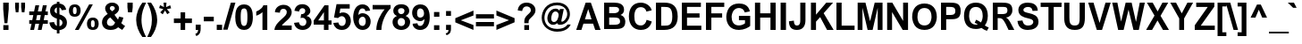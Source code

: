 SplineFontDB: 3.2
FontName: ChromSans-Bold
FullName: Chrom Sans Bold
FamilyName: Chrom Sans
Weight: Bold
Copyright: Copyright 2014 PDFium Authors. All rights reserved. See LICENSE_FOXIT for details.
Version: 001.001
ItalicAngle: 0
UnderlinePosition: -100
UnderlineWidth: 50
Ascent: 800
Descent: 200
InvalidEm: 0
sfntRevision: 0x00000000
LayerCount: 2
Layer: 0 0 "Back" 1
Layer: 1 0 "Fore" 0
StyleMap: 0x0000
FSType: 0
OS2Version: 0
OS2_WeightWidthSlopeOnly: 0
OS2_UseTypoMetrics: 0
CreationTime: 0
ModificationTime: 1757284879
OS2TypoAscent: 0
OS2TypoAOffset: 0
OS2TypoDescent: 0
OS2TypoDOffset: 0
OS2TypoLinegap: 0
OS2WinAscent: 0
OS2WinAOffset: 0
OS2WinDescent: 0
OS2WinDOffset: 0
HheadAscent: 0
HheadAOffset: 0
HheadDescent: 0
HheadDOffset: 0
DEI: 91125
Encoding: AdobeStandard
UnicodeInterp: none
NameList: AGL For New Fonts
DisplaySize: -48
AntiAlias: 1
FitToEm: 0
BeginPrivate: 7
BlueValues 23 [-21 0 523 538 718 737]
OtherBlues 11 [-220 -207]
BlueScale 1 0
StdHW 5 [125]
StdVW 5 [140]
StemSnapH 9 [108 125]
ForceBold 4 true
EndPrivate
BeginChars: 336 229

StartChar: space
Encoding: 32 32 0
Width: 278
Flags: HW
LayerCount: 2
EndChar

StartChar: breve
Encoding: 198 728 1
Width: 333
Flags: HMW
HStem: 604 64<133.5 205.5> 730 20G<-2 62 62 62 271 335 335 335>
LayerCount: 2
Fore
SplineSet
-2 750 m 1
 62 750 l 1
 68 707 101 668 166 668 c 0
 254 668 270 731 271 750 c 1
 335 750 l 1
 325 644 245 604 166 604 c 0
 86 604 8 645 -2 750 c 1
EndSplineSet
EndChar

StartChar: dotaccent
Encoding: 199 729 2
Width: 333
Flags: HMW
HStem: 614 115<104 230 104 230>
VStem: 104 126<614 729 614 729>
LayerCount: 2
Fore
SplineSet
104 614 m 1
 104 729 l 1
 230 729 l 1
 230 614 l 1
 104 614 l 1
EndSplineSet
EndChar

StartChar: ring
Encoding: 202 730 3
Width: 333
Flags: HMW
HStem: 568 57<154 181 154 196.5> 719 57<153.5 181>
VStem: 59 59<659.5 686 659.5 702> 216 59<659.5 686.5>
LayerCount: 2
Fore
SplineSet
118 673 m 0
 118 646 140 625 168 625 c 0
 194 625 216 646 216 673 c 0
 216 700 194 719 168 719 c 0
 139 719 118 699 118 673 c 0
59 673 m 0
 59 731 106 776 168 776 c 0
 226 776 275 732 275 673 c 0
 275 613 225 568 168 568 c 0
 108 568 59 615 59 673 c 0
EndSplineSet
EndChar

StartChar: hungarumlaut
Encoding: 205 733 4
Width: 333
Flags: HMW
HStem: 604 146<9 280 9 280 215 280 115 309 215 215>
LayerCount: 2
Fore
SplineSet
215 604 m 1
 321 750 l 1
 486 750 l 1
 309 604 l 1
 215 604 l 1
9 604 m 1
 115 750 l 1
 280 750 l 1
 103 604 l 1
 9 604 l 1
EndSplineSet
EndChar

StartChar: ogonek
Encoding: 206 731 5
Width: 333
Flags: HMW
HStem: -228 77<190 226.5> -20 20G<90 169 169 169>
VStem: 71 87<-95.5 -93>
LayerCount: 2
Fore
SplineSet
90 0 m 1
 169 0 l 1
 161 -21 158 -49 158 -73 c 0
 158 -118 162 -151 218 -151 c 0
 251 -151 293 -143 304 -139 c 1
 304 -208 l 1
 261 -225 235 -228 218 -228 c 0
 153 -228 71 -197 71 -111 c 0
 71 -75 79 -42 90 0 c 1
EndSplineSet
EndChar

StartChar: caron
Encoding: 207 711 6
Width: 333
Flags: HMW
HStem: 604 70<168 168 168 233>
LayerCount: 2
Fore
SplineSet
98 604 m 1
 -10 750 l 1
 107 750 l 1
 168 674 l 1
 225 750 l 1
 343 750 l 1
 233 604 l 1
 98 604 l 1
EndSplineSet
EndChar

StartChar: dotlessi
Encoding: 245 305 7
Width: 278
Flags: HMW
HStem: 0 21G<69 69 69 209> 512 20G<69 209 209 209>
VStem: 72 140
LayerCount: 2
Fore
SplineSet
69 0 m 1
 69 532 l 1
 209 532 l 1
 209 0 l 1
 69 0 l 1
EndSplineSet
EndChar

StartChar: fraction
Encoding: 164 8260 8
Width: 167
Flags: HMW
HStem: -19 21G<-170 -92 -170 -170> 690 20G<258 336 336 336>
LayerCount: 2
Fore
SplineSet
-92 -19 m 1
 -170 -19 l 1
 258 710 l 1
 336 710 l 1
 -92 -19 l 1
EndSplineSet
EndChar

StartChar: fi
Encoding: 174 64257 9
Width: 611
Flags: HMW
HStem: 0 21G<87 87 87 227 402 542 402 402> 408 109<10 87 10 87 227 332> 588 127<402 542 402 542>
VStem: 87 140<0 408 0 408 517 567.5> 402 140<0 517 0 517 588 715>
LayerCount: 2
Fore
SplineSet
402 588 m 1
 402 715 l 1
 542 715 l 1
 542 588 l 1
 402 588 l 1
402 0 m 1
 402 517 l 1
 542 517 l 1
 542 0 l 1
 402 0 l 1
87 0 m 1
 87 408 l 1
 10 408 l 1
 10 517 l 1
 87 517 l 1
 87 618 109 727 272 727 c 0
 300 727 324 723 368 710 c 1
 348 614 l 1
 285 633 227 622 227 517 c 1
 332 517 l 1
 332 408 l 1
 227 408 l 1
 227 0 l 1
 87 0 l 1
EndSplineSet
EndChar

StartChar: fl
Encoding: 175 64258 10
Width: 611
Flags: HMW
HStem: 0 21G<87 87 87 227 403 403 403 542> 408 109<10 87 10 87 227 331> 707 20G<190 285.5>
VStem: 87 140<0 408 0 408 517 559> 403 139<0 715 0 715>
LayerCount: 2
Fore
SplineSet
87 0 m 1
 87 408 l 1
 10 408 l 1
 10 517 l 1
 87 517 l 1
 87 618 109 727 271 727 c 0
 300 727 323 723 367 710 c 1
 348 614 l 1
 265 633 227 601 227 517 c 1
 331 517 l 1
 331 408 l 1
 227 408 l 1
 227 0 l 1
 87 0 l 1
403 0 m 1
 403 715 l 1
 542 715 l 1
 542 0 l 1
 403 0 l 1
EndSplineSet
EndChar

StartChar: Lslash
Encoding: 232 321 11
Width: 611
Flags: HMW
HStem: 0 122<189 583 189 583> 698 20G<59 189 189 189>
VStem: 28 130
LayerCount: 2
Fore
SplineSet
59 0 m 1
 59 243 l 1
 -20 179 l 1
 -20 296 l 1
 59 361 l 1
 59 718 l 1
 189 718 l 1
 189 472 l 1
 356 608 l 1
 356 488 l 1
 189 354 l 1
 189 122 l 1
 583 122 l 1
 583 0 l 1
 59 0 l 1
EndSplineSet
EndChar

StartChar: lslash
Encoding: 248 322 12
Width: 278
Flags: HMW
HStem: 0 21G<70 70 70 188> 698 20G<70 188 188 188>
VStem: 70 118<0 271 271 271 451 718>
LayerCount: 2
Fore
SplineSet
70 0 m 1
 70 271 l 1
 -18 203 l 1
 -18 297 l 1
 70 364 l 1
 70 718 l 1
 188 718 l 1
 188 451 l 1
 296 529 l 1
 296 435 l 1
 188 358 l 1
 188 0 l 1
 70 0 l 1
EndSplineSet
EndChar

StartChar: Zcaron
Encoding: 256 381 13
Width: 611
Flags: HMW
HStem: 0 121<193 586 193 586> 595 121<66 388 66 572>
LayerCount: 2
Fore
SplineSet
243 795 m 1
 146 936 l 1
 252 936 l 1
 307 863 l 1
 358 936 l 1
 465 936 l 1
 366 795 l 1
 243 795 l 1
25 0 m 1
 25 130 l 1
 388 595 l 1
 66 595 l 1
 66 716 l 1
 572 716 l 1
 572 603 l 1
 193 121 l 1
 586 121 l 1
 586 0 l 1
 25 0 l 1
EndSplineSet
EndChar

StartChar: zcaron
Encoding: 257 382 14
Width: 500
Flags: HMW
HStem: 0 121<199 480 199 480> 404 114<39 464> 608 142<187 187 187 196 305 313>
LayerCount: 2
Fore
SplineSet
187 608 m 1
 87 750 l 1
 196 750 l 1
 252 677 l 1
 305 750 l 1
 415 750 l 1
 313 608 l 1
 187 608 l 1
20 0 m 1
 20 107 l 1
 283 405 l 1
 39 404 l 1
 39 518 l 1
 464 518 l 1
 464 421 l 1
 199 121 l 1
 480 121 l 1
 480 0 l 1
 20 0 l 1
EndSplineSet
EndChar

StartChar: exclam
Encoding: 33 33 15
Width: 333
Flags: HMW
HStem: 0 137<93 238 93 238> 698 20G<90 244 244 244>
VStem: 90 148 90 154<550 718 550 718>
LayerCount: 2
Fore
SplineSet
125 186 m 1
 90 550 l 1
 90 718 l 1
 244 718 l 1
 244 550 l 1
 207 186 l 1
 125 186 l 1
93 0 m 1
 93 137 l 1
 238 137 l 1
 238 0 l 1
 93 0 l 1
EndSplineSet
EndChar

StartChar: quotedbl
Encoding: 34 34 16
Width: 474
Flags: HMW
HStem: 447 21G<117 117 117 190 287 287 287 359> 698 20G<98 206 206 206 267 376 376 376>
LayerCount: 2
Fore
SplineSet
117 447 m 1
 98 590 l 1
 98 718 l 1
 206 718 l 1
 206 590 l 1
 190 447 l 1
 117 447 l 1
287 447 m 1
 267 590 l 1
 267 718 l 1
 376 718 l 1
 376 590 l 1
 359 447 l 1
 287 447 l 1
EndSplineSet
EndChar

StartChar: numbersign
Encoding: 35 35 17
Width: 556
Flags: HMW
HStem: 0 21G<45 45 45 152 258 258 258 363> 179 103<18 82 18 103 18 189 210 294 423 538> 418 103<18 132 18 153 18 238 260 343 472 538> 678 20G<191 296 296 296 400 510 510 510>
LayerCount: 2
Fore
SplineSet
210 282 m 1
 315 282 l 1
 343 418 l 1
 238 418 l 1
 210 282 l 1
45 0 m 1
 82 179 l 1
 18 179 l 1
 18 282 l 1
 103 282 l 1
 132 418 l 1
 18 418 l 1
 18 521 l 1
 153 521 l 1
 191 698 l 1
 296 698 l 1
 260 521 l 1
 363 521 l 1
 400 698 l 1
 510 698 l 1
 472 521 l 1
 538 521 l 1
 538 418 l 1
 451 418 l 1
 423 282 l 1
 538 282 l 1
 538 179 l 1
 401 179 l 1
 363 0 l 1
 258 0 l 1
 294 179 l 1
 189 179 l 1
 152 0 l 1
 45 0 l 1
EndSplineSet
EndChar

StartChar: dollar
Encoding: 36 36 18
Width: 556
Flags: HMW
HStem: -115 21G<241 314 241 241> 755 20G<241 314 314 314>
VStem: 241 73<-115 -24 -24 -24 95 282 445 615 725 775> 398 125<165.5 222.5>
LayerCount: 2
Fore
SplineSet
241 445 m 1
 241 616 l 1
 197 602 175 558 175 524 c 0
 175 515 176 473 241 445 c 1
314 88 m 1
 370 98 398 144 398 187 c 0
 398 258 336 276 314 282 c 1
 314 88 l 1
30 192 m 1
 162 206 l 1
 175 138 218 106 241 95 c 1
 241 303 l 1
 182 319 51 366 51 524 c 0
 51 646 138 715 241 725 c 1
 241 775 l 1
 314 775 l 1
 314 725 l 1
 348 721 475 706 501 552 c 1
 374 536 l 1
 371 554 362 595 314 615 c 1
 314 421 l 1
 390 400 523 347 523 187 c 0
 523 118 490 3 314 -22 c 1
 314 -115 l 1
 241 -115 l 1
 241 -24 l 1
 101 -8 46 89 30 192 c 1
EndSplineSet
EndChar

StartChar: percent
Encoding: 37 37 19
Width: 889
Flags: HMW
HStem: -19 74<677 717 677 772.5> 268 74<677 717> 347 74<172 212 172 266.5> 634 74<172.5 212> 690 20G<594 697 697 697>
VStem: 28 112<492.5 557.5> 244 112<498 563> 533 112<127.5 190.5> 749 112<131 198>
LayerCount: 2
Fore
SplineSet
645 163 m 0
 645 92 657 55 697 55 c 0
 737 55 749 91 749 163 c 0
 749 233 737 268 697 268 c 0
 657 268 645 235 645 163 c 0
533 160 m 0
 533 221 548 342 698 342 c 0
 816 342 861 269 861 162 c 0
 861 100 846 -19 699 -19 c 0
 570 -19 533 66 533 160 c 0
195 -19 m 1
 594 710 l 1
 697 710 l 1
 302 -19 l 1
 195 -19 l 1
28 528 m 0
 28 587 44 708 192 708 c 0
 311 708 356 635 356 528 c 0
 356 468 341 347 192 347 c 0
 64 347 28 434 28 528 c 0
140 528 m 0
 140 457 152 421 192 421 c 0
 232 421 244 455 244 528 c 0
 244 598 232 634 192 634 c 0
 153 634 140 599 140 528 c 0
EndSplineSet
EndChar

StartChar: ampersand
Encoding: 38 38 20
Width: 722
Flags: HMW
HStem: -19 21G<620 620> -13 112<260 326 260 352> 622 96<314.5 363>
VStem: 54 138<168.5 214 168.5 261> 142 131<536 570 536 600>
LayerCount: 2
Fore
SplineSet
334 472 m 1
 344 479 364 492 381 507 c 0
 398 521 413 534 413 557 c 0
 413 585 389 622 337 622 c 0
 292 622 273 583 273 557 c 0
 273 515 301 511 303 508 c 2
 334 472 l 1
421 153 m 1
 284 323 l 1
 216 288 192 235 192 193 c 0
 192 144 224 99 296 99 c 0
 356 99 395 132 421 153 c 1
506 63 m 1
 468 28 408 -13 296 -13 c 0
 81 -13 54 138 54 193 c 0
 54 329 179 392 214 410 c 1
 170 460 142 505 142 557 c 0
 142 643 215 718 337 718 c 0
 458 718 531 647 531 557 c 0
 531 484 482 439 403 388 c 1
 501 258 l 1
 516 288 526 322 530 339 c 1
 651 312 l 1
 625 216 608 188 591 166 c 1
 622 136 679 96 701 87 c 1
 620 -19 l 1
 574 4 532 38 506 63 c 1
EndSplineSet
EndChar

StartChar: quotesingle
Encoding: 169 39 21
Width: 238
Flags: HMW
HStem: 447 21G<56 56 56 172> 698 20G<40 188 188 188>
VStem: -13 148
LayerCount: 2
Fore
SplineSet
56 447 m 1
 40 589 l 1
 40 718 l 1
 188 718 l 1
 188 589 l 1
 172 447 l 1
 56 447 l 1
EndSplineSet
EndChar

StartChar: parenleft
Encoding: 40 40 22
Width: 333
Flags: HMW
HStem: -208 21G<207 207 207 313> 714 20G<209 314 314 314>
VStem: 35 148<176.5 355 148.5 358.5>
LayerCount: 2
Fore
SplineSet
207 -208 m 1
 104 -68 35 93 35 260 c 0
 35 457 122 622 209 734 c 1
 314 734 l 1
 236 580 183 450 183 260 c 0
 183 37 271 -128 313 -208 c 1
 207 -208 l 1
EndSplineSet
EndChar

StartChar: parenright
Encoding: 41 41 23
Width: 333
Flags: HMW
HStem: -208 21G<19 19 19 124> 714 20G<20 126 126 126>
VStem: 149 149<167 345.5 163.5 373.5>
LayerCount: 2
Fore
SplineSet
19 -208 m 1
 97 -54 149 72 149 262 c 0
 149 485 62 654 20 734 c 1
 126 734 l 1
 229 594 298 429 298 262 c 0
 298 65 211 -96 124 -208 c 1
 19 -208 l 1
EndSplineSet
EndChar

StartChar: asterisk
Encoding: 42 42 24
Width: 389
Flags: HMW
HStem: 698 20G<151 233 233 233>
VStem: 156 71
LayerCount: 2
Fore
SplineSet
127 387 m 1
 57 442 l 1
 144 534 l 1
 27 564 l 1
 53 647 l 1
 162 592 l 1
 151 718 l 1
 233 718 l 1
 221 591 l 1
 337 643 l 1
 362 557 l 1
 243 534 l 1
 324 438 l 1
 254 390 l 1
 192 496 l 1
 127 387 l 1
EndSplineSet
EndChar

StartChar: plus
Encoding: 43 43 25
Width: 584
Flags: HMW
HStem: 0 21G<228 355 228 228> 190 129<40 228 40 228 40 355 355 544> 486 20G<228 355 355 355>
VStem: 228 127<0 190 0 190 319 506>
LayerCount: 2
Fore
SplineSet
40 190 m 1
 40 319 l 1
 228 319 l 1
 228 506 l 1
 355 506 l 1
 355 319 l 1
 544 319 l 1
 544 190 l 1
 355 190 l 1
 355 0 l 1
 228 0 l 1
 228 190 l 1
 40 190 l 1
EndSplineSet
EndChar

StartChar: comma
Encoding: 44 44 26
Width: 278
Flags: HMW
HStem: -168 21G<91 91> 0 21G<76 76 76 143> 126 20G<76 214 214 214>
VStem: 76 138<9 42 42 146 9 146> 143 71<0 42>
LayerCount: 2
Fore
SplineSet
76 0 m 1
 76 146 l 1
 214 146 l 1
 214 42 l 2
 214 -24 214 -121 91 -168 c 1
 64 -107 l 1
 90 -98 141 -83 143 0 c 1
 76 0 l 1
EndSplineSet
EndChar

StartChar: hyphen
Encoding: 45 45 27
Width: 333
Flags: HMW
HStem: 215 130<27 306 27 306>
LayerCount: 2
Fore
SplineSet
27 215 m 1
 27 345 l 1
 306 345 l 1
 306 215 l 1
 27 215 l 1
EndSplineSet
EndChar

StartChar: period
Encoding: 46 46 28
Width: 278
Flags: HMW
HStem: 0 146<64 214 64 214>
VStem: 64 150<0 146 0 146>
LayerCount: 2
Fore
SplineSet
64 0 m 1
 64 146 l 1
 214 146 l 1
 214 0 l 1
 64 0 l 1
EndSplineSet
EndChar

StartChar: slash
Encoding: 47 47 29
Width: 278
Flags: HMW
HStem: -26 21G 717 20G<184 311 311 311>
VStem: -21 125
LayerCount: 2
Fore
SplineSet
-33 -19 m 1
 184 737 l 1
 311 737 l 1
 92 -19 l 1
 -33 -19 l 1
EndSplineSet
EndChar

StartChar: zero
Encoding: 48 48 30
Width: 556
Flags: HMW
HStem: -19 114<243 312 243 387.5> 596 114<243 312>
VStem: 32 152<282.5 422> 372 152<282.5 421 282.5 446>
LayerCount: 2
Fore
SplineSet
184 351 m 0
 184 160 209 95 277 95 c 0
 347 95 372 161 372 351 c 0
 372 541 347 596 277 596 c 0
 209 596 184 542 184 351 c 0
32 353 m 0
 32 491 57 710 277 710 c 0
 499 710 524 491 524 351 c 0
 524 214 496 -19 279 -19 c 0
 55 -19 32 212 32 353 c 0
EndSplineSet
EndChar

StartChar: one
Encoding: 49 49 31
Width: 556
Flags: HMW
HStem: 0 21G<243 243 243 378> 690 20G<268 378 378 378>
VStem: 243 135<0 513 513 513>
LayerCount: 2
Fore
SplineSet
243 0 m 1
 243 513 l 1
 213 485 155 438 69 410 c 1
 69 532 l 1
 83 537 226 590 268 710 c 1
 378 710 l 1
 378 0 l 1
 243 0 l 1
EndSplineSet
EndChar

StartChar: two
Encoding: 50 50 32
Width: 556
Flags: HMW
HStem: 0 126<236 511 236 511> 597 113<247 309.5>
VStem: 42 138<487 558.5> 373 138<468 530.5>
LayerCount: 2
Fore
SplineSet
26 0 m 1
 37 105 91 179 229 305 c 0
 325 393 373 432 373 504 c 0
 373 557 340 597 279 597 c 0
 215 597 185 559 180 487 c 1
 42 501 l 1
 42 616 148 710 279 710 c 0
 446 710 511 592 511 504 c 0
 511 380 419 306 349 243 c 0
 278 179 255 158 236 126 c 1
 511 126 l 1
 511 0 l 1
 26 0 l 1
EndSplineSet
EndChar

StartChar: three
Encoding: 51 51 33
Width: 556
Flags: HMW
HStem: -19 114<234.5 304 234.5 336.5> 590 114
VStem: 338 145
LayerCount: 2
Fore
SplineSet
27 182 m 1
 164 198 l 1
 170 148 201 95 268 95 c 0
 340 95 371 153 371 207 c 0
 371 296 291 349 209 315 c 1
 224 426 l 1
 278 425 341 447 341 519 c 0
 341 565 310 596 260 596 c 0
 223 596 177 575 168 502 c 1
 37 524 l 1
 48 568 73 710 260 710 c 0
 402 710 482 603 482 519 c 0
 482 425 403 390 377 378 c 1
 377 376 l 1
 463 359 516 293 516 207 c 0
 516 77 405 -19 268 -19 c 0
 118 -19 39 80 27 182 c 1
EndSplineSet
EndChar

StartChar: four
Encoding: 52 52 34
Width: 556
Flags: HMW
HStem: 0 21G<312 440 312 312> 143 120<152 312 152 312 440 526> 690 20G<328 440 440 440>
VStem: 312 128<0 143 0 143 263 505 505 505>
LayerCount: 2
Fore
SplineSet
152 263 m 1
 312 263 l 1
 312 505 l 1
 310 505 l 1
 152 263 l 1
27 143 m 1
 27 262 l 1
 328 710 l 1
 440 710 l 1
 440 263 l 1
 526 263 l 1
 526 143 l 1
 440 143 l 1
 440 0 l 1
 312 0 l 1
 312 143 l 1
 27 143 l 1
EndSplineSet
EndChar

StartChar: five
Encoding: 53 53 35
Width: 556
Flags: HMW
HStem: -19 114<243.5 292.5 243.5 352> 586 125
VStem: 427 143
LayerCount: 2
Fore
SplineSet
27 180 m 1
 166 194 l 1
 177 122 220 95 267 95 c 0
 318 95 373 130 373 234 c 0
 373 294 343 350 300 367 c 0
 259 384 205 373 157 321 c 1
 44 337 l 1
 115 718 l 1
 484 718 l 1
 484 593 l 1
 221 593 l 1
 199 460 l 1
 351 529 515 436 516 234 c 0
 516 119 437 -19 267 -19 c 0
 140 -19 43 55 27 180 c 1
EndSplineSet
EndChar

StartChar: six
Encoding: 54 54 36
Width: 556
Flags: HMW
HStem: -19 114<257.5 336 257.5 361> 356 100<281.5 339.5> 596 114<241.5 326.5>
VStem: 31 157<248.5 279.5 187 373.5>
LayerCount: 2
Fore
SplineSet
188 222 m 0
 188 152 224 95 291 95 c 0
 381 95 382 202 382 222 c 0
 382 239 388 356 291 356 c 0
 272 356 188 337 188 222 c 0
176 399 m 1
 189 428 234 456 291 456 c 0
 406 456 520 364 520 222 c 0
 520 80 431 -19 291 -19 c 0
 122 -19 31 156 31 341 c 0
 31 406 45 710 291 710 c 0
 410 710 486 639 506 532 c 1
 371 518 l 1
 369 534 362 596 291 596 c 0
 192 596 181 473 176 399 c 1
EndSplineSet
EndChar

StartChar: seven
Encoding: 55 55 37
Width: 556
Flags: HMW
HStem: 0 21G<128 128 128 270> 589 124
VStem: 128 142<0 109>
LayerCount: 2
Fore
SplineSet
128 0 m 1
 128 218 241 437 360 574 c 1
 25 574 l 1
 25 698 l 1
 528 698 l 1
 528 603 l 1
 396 482 270 218 270 0 c 1
 128 0 l 1
EndSplineSet
EndChar

StartChar: eight
Encoding: 56 56 38
Width: 556
Flags: HMW
HStem: -19 110<251 295 251 345> 596 110
VStem: 32 143<166 223 166 250.5> 381 143<160.5 234.5>
LayerCount: 2
Fore
SplineSet
175 208 m 0
 175 124 226 91 276 91 c 0
 314 91 381 113 381 208 c 0
 381 261 349 319 276 319 c 0
 190 319 175 238 175 208 c 0
186 523 m 0
 186 443 256 429 276 429 c 0
 298 429 366 444 366 523 c 0
 366 577 325 600 276 600 c 0
 211 600 186 563 186 523 c 0
157 378 m 1
 106 399 53 438 53 523 c 0
 53 614 116 710 276 710 c 0
 434 710 499 614 499 523 c 0
 499 461 467 408 397 378 c 1
 499 338 524 268 524 208 c 0
 524 69 414 -19 276 -19 c 0
 144 -19 32 67 32 208 c 0
 32 293 77 345 157 378 c 1
EndSplineSet
EndChar

StartChar: nine
Encoding: 57 57 39
Width: 556
Flags: HMW
HStem: -19 114<217.5 302.5 217.5 387.5> 235 100<207.5 265.5 207.5 269.5> 596 114<214.5 293.5>
VStem: 30 139<460.5 479 460.5 540> 342 159
LayerCount: 2
Fore
SplineSet
169 469 m 0
 169 452 159 335 256 335 c 0
 275 335 363 342 363 457 c 0
 363 528 327 596 260 596 c 0
 169 596 169 489 169 469 c 0
44 159 m 1
 180 173 l 1
 182 157 182 95 253 95 c 0
 352 95 371 218 376 292 c 1
 374 294 l 1
 328 240 283 235 256 235 c 0
 140 235 30 327 30 469 c 0
 30 611 119 710 260 710 c 0
 453 710 522 536 522 350 c 0
 522 285 522 -19 253 -19 c 0
 129 -19 47 57 44 159 c 1
EndSplineSet
EndChar

StartChar: colon
Encoding: 58 58 40
Width: 333
Flags: HMW
HStem: 0 133<92 242 92 242> 378 134<92 242 92 242>
VStem: 92 150<0 133 0 133 378 512>
LayerCount: 2
Fore
SplineSet
92 378 m 1
 92 512 l 1
 242 512 l 1
 242 378 l 1
 92 378 l 1
92 0 m 1
 92 133 l 1
 242 133 l 1
 242 0 l 1
 92 0 l 1
EndSplineSet
EndChar

StartChar: semicolon
Encoding: 59 59 41
Width: 333
Flags: HMW
HStem: -168 21G<119 119> -7 21G<104 104 104 171> 375 137<104 242 104 242>
VStem: 104 138<1 32 32 130 1 130 375 512> 171 71<-54.5 32>
LayerCount: 2
Fore
SplineSet
104 375 m 1
 104 512 l 1
 242 512 l 1
 242 375 l 1
 104 375 l 1
104 -7 m 1
 104 130 l 1
 242 130 l 1
 242 32 l 2
 242 -30 242 -124 119 -168 c 1
 92 -111 l 1
 118 -102 171 -102 171 -7 c 1
 104 -7 l 1
EndSplineSet
EndChar

StartChar: less
Encoding: 60 60 42
Width: 584
Flags: HMW
HStem: -8 21G<546 546> 494 20G<546 546>
LayerCount: 2
Fore
SplineSet
38 196 m 1
 38 308 l 1
 546 514 l 1
 546 381 l 1
 192 252 l 1
 546 124 l 1
 546 -8 l 1
 38 196 l 1
EndSplineSet
EndChar

StartChar: equal
Encoding: 61 61 43
Width: 584
Flags: HMW
HStem: 87 122<40 544 40 544> 298 121<40 544 40 544>
VStem: 40 504<87 209 87 209 298 419 87 419>
LayerCount: 2
Fore
SplineSet
40 298 m 1
 40 419 l 1
 544 419 l 1
 544 298 l 1
 40 298 l 1
40 87 m 1
 40 209 l 1
 544 209 l 1
 544 87 l 1
 40 87 l 1
EndSplineSet
EndChar

StartChar: greater
Encoding: 62 62 44
Width: 584
Flags: HMW
HStem: -8 21G<38 38> 494 20G<38 38>
LayerCount: 2
Fore
SplineSet
38 -8 m 1
 38 125 l 1
 391 254 l 1
 38 382 l 1
 38 514 l 1
 546 310 l 1
 546 198 l 1
 38 -8 l 1
EndSplineSet
EndChar

StartChar: question
Encoding: 63 63 45
Width: 611
Flags: HMW
HStem: 0 138<243 376 243 376> 621 106<271 335.5>
VStem: 243 120<0 231 138 231 186 231> 243 133<0 138 0 138 0 186> 427 129<502.5 556.5>
LayerCount: 2
Fore
SplineSet
243 0 m 1
 243 138 l 1
 376 138 l 1
 376 0 l 1
 243 0 l 1
243 186 m 1
 241 283 245 328 339 406 c 0
 405 463 427 481 427 524 c 0
 427 589 364 621 307 621 c 0
 235 621 197 577 182 501 c 1
 60 517 l 1
 66 615 144 727 307 727 c 0
 454 727 556 634 556 521 c 0
 556 450 518 403 425 323 c 0
 369 276 363 257 363 205 c 0
 363 201 363 193 364 186 c 1
 243 186 l 1
EndSplineSet
EndChar

StartChar: at
Encoding: 64 64 46
Width: 1072
Flags: HMW
HStem: -69 79<463 629> 118 79<443.5 483> 507 80<467.5 529.5 441.5 551.5> 684 79<413.5 671>
VStem: 130 77<251 381.5 251 418.5> 288 109<275 330.5 275 360.5> 844 76<360.5 478.5>
LayerCount: 2
Fore
SplineSet
397 300 m 0
 397 250 414 197 473 197 c 0
 572 197 604 349 604 407 c 0
 604 435 586 507 517 507 c 0
 418 507 397 361 397 300 c 0
564 167 m 1
 553 156 516 118 450 118 c 0
 349 118 288 200 288 300 c 0
 288 421 366 587 517 587 c 0
 542 587 595 581 628 528 c 1
 638 576 l 1
 748 576 l 1
 685 265 l 2
 680 236 674 206 696 206 c 0
 737 206 844 292 844 429 c 0
 844 528 782 684 560 684 c 0
 267 684 207 444 207 319 c 0
 207 183 286 10 563 10 c 0
 757 10 825 89 853 126 c 1
 942 126 l 1
 868 -28 695 -69 563 -69 c 0
 363 -69 130 53 130 319 c 0
 130 518 252 763 560 763 c 0
 789 763 920 613 920 429 c 0
 920 281 813 118 641 118 c 0
 577 118 569 149 564 167 c 1
EndSplineSet
EndChar

StartChar: A
Encoding: 65 65 47
Width: 722
Flags: HMW
HStem: 0 21G<20 20 20 166 552 552 552 702> 163 122<264 450 264 493 222 450> 698 20G<285 430 430 430>
VStem: 20 682<0 0>
LayerCount: 2
Fore
SplineSet
264 285 m 1
 450 285 l 1
 356 551 l 1
 264 285 l 1
20 0 m 1
 285 718 l 1
 430 718 l 1
 702 0 l 1
 552 0 l 1
 493 163 l 1
 222 163 l 1
 166 0 l 1
 20 0 l 1
EndSplineSet
EndChar

StartChar: B
Encoding: 66 66 48
Width: 722
Flags: HMW
HStem: 1 121 311 122<218 351 218 351> 597 121<218 351 218 218>
VStem: 76 142<122 122 122 311 433 597> 495 139<490.5 560>
LayerCount: 2
Fore
SplineSet
218 122 m 1
 351 122 l 2
 444 122 522 135 522 203 c 0
 522 302 451 311 351 311 c 2
 218 311 l 1
 218 122 l 1
218 433 m 1
 351 433 l 2
 398 433 495 446 495 522 c 0
 495 598 412 597 351 597 c 2
 218 597 l 1
 218 433 l 1
76 2 m 1
 76 718 l 1
 351 718 l 2
 492 718 634 681 634 522 c 0
 634 459 601 412 535 383 c 1
 656 345 669 244 669 203 c 0
 669 0 507 2 351 2 c 2
 76 2 l 1
EndSplineSet
EndChar

StartChar: C
Encoding: 67 67 49
Width: 722
Flags: HMW
HStem: -19 127<302.5 427 302.5 498> 610 127<286.5 416>
VStem: 44 153<290.5 376.5 290.5 454.5>
LayerCount: 2
Fore
SplineSet
540 262 m 1
 684 217 l 1
 669 160 618 -19 378 -19 c 0
 179 -19 44 125 44 353 c 0
 44 556 139 737 378 737 c 0
 525 737 656 640 682 522 c 1
 535 488 l 1
 517 567 454 610 378 610 c 0
 195 610 197 400 197 353 c 0
 197 228 227 108 378 108 c 0
 476 108 522 182 540 262 c 1
EndSplineSet
EndChar

StartChar: D
Encoding: 68 68 50
Width: 722
Flags: HMW
HStem: 0 121<222 308 222 308> 597 121<222 308 222 222>
VStem: 76 146<121 121 121 597> 534 151<247.5 471.5>
LayerCount: 2
Fore
SplineSet
222 121 m 1
 308 121 l 2
 421 121 534 121 534 352 c 0
 534 591 430 597 308 597 c 2
 222 597 l 1
 222 121 l 1
76 0 m 1
 76 718 l 1
 308 718 l 2
 523 718 685 636 685 352 c 0
 685 143 574 0 308 0 c 2
 76 0 l 1
EndSplineSet
EndChar

StartChar: E
Encoding: 69 69 51
Width: 667
Flags: HMW
HStem: 0 121<220 621 220 621> 316 121<220 571 220 571> 597 121<220 608 220 220>
VStem: 76 144<121 316 437 597>
LayerCount: 2
Fore
SplineSet
76 0 m 1
 76 718 l 1
 608 718 l 1
 608 597 l 1
 220 597 l 1
 220 437 l 1
 571 437 l 1
 571 316 l 1
 220 316 l 1
 220 121 l 1
 621 121 l 1
 621 0 l 1
 76 0 l 1
EndSplineSet
EndChar

StartChar: F
Encoding: 70 70 52
Width: 611
Flags: HMW
HStem: 0 21G<76 76 76 226> 305 121<226 528 226 528> 597 121<226 587 226 226>
VStem: 76 150<0 305 426 597>
LayerCount: 2
Fore
SplineSet
76 0 m 1
 76 718 l 1
 587 718 l 1
 587 597 l 1
 226 597 l 1
 226 426 l 1
 528 426 l 1
 528 305 l 1
 226 305 l 1
 226 0 l 1
 76 0 l 1
EndSplineSet
EndChar

StartChar: G
Encoding: 71 71 53
Width: 778
Flags: HMW
HStem: -19 127<314 440 314 471> 262 124<398 713 398 567> 590 127<364 419.5>
VStem: 58 149 567 146<170 262 262 262>
LayerCount: 2
Fore
SplineSet
398 262 m 1
 398 386 l 1
 713 386 l 1
 713 94 l 1
 670 54 544 -19 398 -19 c 0
 139 -19 44 169 44 361 c 0
 44 392 50 430 63 475 c 0
 76 520 96 560 124 596 c 0
 180 668 269 717 398 717 c 0
 515 717 664 682 704 502 c 1
 560 475 l 1
 531 575 441 590 398 590 c 0
 330 590 279 561 244 516 c 0
 227 494 215 468 206 437 c 0
 197 407 193 382 193 361 c 0
 193 253 230 108 398 108 c 0
 482 108 548 156 567 170 c 1
 567 262 l 1
 398 262 l 1
EndSplineSet
EndChar

StartChar: H
Encoding: 72 72 54
Width: 722
Flags: HMW
HStem: 0 21G<71 71 71 217 505 505 505 651> 315 122<217 505 217 505> 698 20G<71 217 217 217 505 651 651 651>
VStem: 71 146<0 315 437 718> 505 146<0 315 315 315 437 718 0 718>
LayerCount: 2
Fore
SplineSet
71 0 m 1
 71 718 l 1
 217 718 l 1
 217 437 l 1
 505 437 l 1
 505 718 l 1
 651 718 l 1
 651 0 l 1
 505 0 l 1
 505 315 l 1
 217 315 l 1
 217 0 l 1
 71 0 l 1
EndSplineSet
EndChar

StartChar: I
Encoding: 73 73 55
Width: 278
Flags: HMW
HStem: 0 21G<64 64 64 214> 698 20G<64 214 214 214>
VStem: 124 150
LayerCount: 2
Fore
SplineSet
64 0 m 1
 64 718 l 1
 214 718 l 1
 214 0 l 1
 64 0 l 1
EndSplineSet
EndChar

StartChar: J
Encoding: 74 74 56
Width: 556
Flags: HMW
HStem: -18 126<202.5 289.5 202.5 331.5> 698 20G<339 484 484 484>
VStem: 339 145<252 718>
LayerCount: 2
Fore
SplineSet
22 220 m 1
 160 238 l 1
 164 192 160 108 245 108 c 0
 334 108 339 181 339 252 c 2
 339 718 l 1
 484 718 l 1
 484 252 l 2
 484 101 418 -18 245 -18 c 0
 102 -18 22 56 22 220 c 1
EndSplineSet
EndChar

StartChar: K
Encoding: 75 75 57
Width: 722
Flags: HMW
HStem: 0 21G<87 87 87 229 538 538 538 722> 698 20G<87 229 229 229 517 707 707 707>
VStem: 87 142<0 218 401 718>
LayerCount: 2
Fore
SplineSet
87 0 m 1
 87 718 l 1
 229 718 l 1
 229 401 l 1
 517 718 l 1
 707 718 l 1
 443 440 l 1
 722 0 l 1
 538 0 l 1
 345 338 l 1
 229 218 l 1
 229 0 l 1
 87 0 l 1
EndSplineSet
EndChar

StartChar: L
Encoding: 76 76 58
Width: 611
Flags: HMW
HStem: 0 122<221 583 221 583> 698 20G<76 221 221 221>
VStem: 76 145<122 718 122 718 122 718>
LayerCount: 2
Fore
SplineSet
76 0 m 1
 76 718 l 1
 221 718 l 1
 221 122 l 1
 583 122 l 1
 583 0 l 1
 76 0 l 1
EndSplineSet
EndChar

StartChar: M
Encoding: 77 77 59
Width: 833
Flags: HMW
HStem: 0 21G<69 69 69 204 348 348 348 488 630 630 630 765> 565 153<204 206 204 204 628 630 628 628>
VStem: 69 135<0 565 0 718> 630 135<0 565 565 565>
LayerCount: 2
Fore
SplineSet
69 0 m 1
 69 718 l 1
 287 718 l 1
 416 230 l 1
 419 230 l 1
 546 718 l 1
 765 718 l 1
 765 0 l 1
 630 0 l 1
 630 565 l 1
 628 565 l 1
 488 0 l 1
 348 0 l 1
 206 565 l 1
 204 565 l 1
 204 0 l 1
 69 0 l 1
EndSplineSet
EndChar

StartChar: N
Encoding: 78 78 60
Width: 722
Flags: HMW
HStem: 0 21G<69 69 69 207 504 504 504 654> 698 20G<69 213 213 213 516 654 654 654>
VStem: 69 138<0 467 0 718> 516 138<240 718 0 718>
LayerCount: 2
Fore
SplineSet
69 0 m 1
 69 718 l 1
 213 718 l 1
 514 240 l 1
 516 240 l 1
 516 718 l 1
 654 718 l 1
 654 0 l 1
 504 0 l 1
 209 467 l 1
 207 467 l 1
 207 0 l 1
 69 0 l 1
EndSplineSet
EndChar

StartChar: O
Encoding: 79 79 61
Width: 778
Flags: HMW
HStem: -19 127<351 425 351 451> 590 127<307 477>
VStem: 69 148 573 148
LayerCount: 2
Fore
SplineSet
192 342 m 0
 192 321 195 295 201 264 c 0
 208 233 218 206 233 183 c 0
 264 138 313 108 389 108 c 0
 461 108 511 137 542 184 c 0
 557 207 568 234 575 265 c 0
 582 296 586 321 586 342 c 0
 586 425 565 590 389 590 c 0
 225 590 192 450 192 342 c 0
44 342 m 0
 44 577 167 717 389 717 c 0
 621 717 734 555 734 342 c 0
 734 307 728 267 715 221 c 0
 702 176 682 135 655 99 c 0
 600 28 513 -19 389 -19 c 0
 257 -19 167 33 116 108 c 0
 81 159 60 215 51 275 c 0
 46 305 44 327 44 342 c 0
EndSplineSet
EndChar

StartChar: P
Encoding: 80 80 62
Width: 667
Flags: HMW
HStem: 0 21G<76 76 76 221> 280 121<221 301 221 301> 597 121<221 301 221 221>
VStem: 76 145<0 280 401 597> 477 150<443.5 545>
LayerCount: 2
Fore
SplineSet
221 401 m 1
 301 401 l 2
 376 401 477 392 477 495 c 0
 477 595 406 597 301 597 c 2
 221 597 l 1
 221 401 l 1
76 0 m 1
 76 718 l 1
 301 718 l 2
 481 718 627 713 627 497 c 0
 627 267 458 280 301 280 c 2
 221 280 l 1
 221 0 l 1
 76 0 l 1
EndSplineSet
EndChar

StartChar: Q
Encoding: 81 81 63
Width: 778
Flags: HMW
HStem: -52 21G<686 686> 7 123<341.5 392.5 341.5 413> 605 122<298.5 456>
VStem: 70 143 552 143
LayerCount: 2
Fore
SplineSet
344 180 m 1
 383 262 l 1
 436 243 482 214 515 189 c 1
 522 198 535 215 546 243 c 0
 558 272 568 331 568 364 c 0
 568 464 535 605 377 605 c 0
 220 605 187 479 187 364 c 0
 187 345 190 320 196 287 c 0
 203 254 213 227 228 204 c 0
 259 159 306 130 377 130 c 0
 408 130 419 133 430 136 c 1
 415 147 376 168 344 180 c 1
532 37 m 1
 509 26 449 7 377 7 c 0
 253 7 170 51 117 118 c 0
 65 186 44 281 44 364 c 0
 44 587 162 727 377 727 c 0
 600 727 711 575 711 364 c 0
 711 224 653 137 626 109 c 1
 642 98 677 72 737 49 c 1
 686 -52 l 1
 631 -37 589 -2 532 37 c 1
EndSplineSet
EndChar

StartChar: R
Encoding: 82 82 64
Width: 722
Flags: HMW
HStem: 0 21G<76 76 76 211 515 515 515 677> 300 114<211 238 211 311> 597 121<211 311 211 211>
VStem: 76 135<0 300 414 597> 484 139<460.5 556.5>
LayerCount: 2
Fore
SplineSet
211 414 m 1
 311 414 l 2
 393 414 484 412 484 507 c 0
 484 606 417 597 311 597 c 2
 211 597 l 1
 211 414 l 1
76 0 m 1
 76 718 l 1
 311 718 l 2
 488 718 623 706 623 516 c 0
 623 405 547 325 446 318 c 1
 446 316 l 1
 502 282 528 256 596 140 c 2
 677 0 l 1
 515 0 l 1
 431 160 l 1
 350 290 328 300 238 300 c 2
 211 300 l 1
 211 0 l 1
 76 0 l 1
EndSplineSet
EndChar

StartChar: S
Encoding: 83 83 65
Width: 667
Flags: HMW
HStem: -19 124<299.5 390 273 399.5> 313 135 615 122<306.5 386>
VStem: 65 141<509.5 562.5 509.5 572.5> 464 146
LayerCount: 2
Fore
SplineSet
39 231 m 1
 181 245 l 1
 188 207 207 105 339 105 c 0
 441 105 483 159 483 206 c 0
 483 267 432 280 298 313 c 0
 226 331 65 371 65 533 c 0
 65 612 115 737 328 737 c 0
 471 737 603 681 609 515 c 1
 461 509 l 1
 455 547 444 615 328 615 c 0
 285 615 206 592 206 533 c 0
 206 486 251 475 368 448 c 0
 479 421 629 386 629 206 c 0
 629 32 460 -19 339 -19 c 0
 260 -19 67 -12 39 231 c 1
EndSplineSet
EndChar

StartChar: T
Encoding: 84 84 66
Width: 611
Flags: HMW
HStem: 0 21G<232 232 232 380> 596 122<14 232 14 598 380 380 380 598>
VStem: 232 148<0 596 0 596>
LayerCount: 2
Fore
SplineSet
232 0 m 1
 232 596 l 1
 14 596 l 1
 14 718 l 1
 598 718 l 1
 598 596 l 1
 380 596 l 1
 380 0 l 1
 232 0 l 1
EndSplineSet
EndChar

StartChar: U
Encoding: 85 85 67
Width: 722
Flags: HMW
HStem: -19 126<300 435 300 473.5> 698 20G<72 218 218 218 505 651 651 651>
VStem: 72 146<320 718> 505 146<320 718>
LayerCount: 2
Fore
SplineSet
72 718 m 1
 218 718 l 1
 218 320 l 2
 218 188 235 107 365 107 c 0
 505 107 505 195 505 320 c 2
 505 718 l 1
 651 718 l 1
 651 320 l 2
 651 90 582 -19 365 -19 c 0
 116 -19 72 152 72 320 c 2
 72 718 l 1
EndSplineSet
EndChar

StartChar: V
Encoding: 86 86 68
Width: 667
Flags: HMW
HStem: 0 21G<260 260 260 406> 698 20G<19 167 167 167 503 648 648 648>
LayerCount: 2
Fore
SplineSet
260 0 m 1
 19 718 l 1
 167 718 l 1
 336 187 l 1
 338 187 l 1
 503 718 l 1
 648 718 l 1
 406 0 l 1
 260 0 l 1
EndSplineSet
EndChar

StartChar: W
Encoding: 87 87 69
Width: 944
Flags: HMW
HStem: 0 21G<182 182 182 335 610 610 610 760> 519 20G<472 473 472 472> 698 20G<16 160 160 160 392 559 559 559 787 929 929 929>
LayerCount: 2
Fore
SplineSet
182 0 m 1
 16 718 l 1
 160 718 l 1
 264 226 l 1
 266 226 l 1
 392 718 l 1
 559 718 l 1
 680 218 l 1
 682 218 l 1
 787 718 l 1
 929 718 l 1
 760 0 l 1
 610 0 l 1
 473 539 l 1
 472 539 l 1
 335 0 l 1
 182 0 l 1
EndSplineSet
EndChar

StartChar: X
Encoding: 88 88 70
Width: 667
Flags: HMW
HStem: 0 21G<14 14 14 181 486 486 486 653> 698 20G<36 198 198 198 471 632 632 632>
LayerCount: 2
Fore
SplineSet
14 0 m 1
 249 377 l 1
 36 718 l 1
 198 718 l 1
 336 486 l 1
 471 718 l 1
 632 718 l 1
 418 371 l 1
 653 0 l 1
 486 0 l 1
 333 249 l 1
 181 0 l 1
 14 0 l 1
EndSplineSet
EndChar

StartChar: Y
Encoding: 89 89 71
Width: 667
Flags: HMW
HStem: 0 21G<265 265 265 402> 698 20G<15 176 176 176 495 653 653 653>
VStem: 265 137<0 302 0 303 0 303>
LayerCount: 2
Fore
SplineSet
265 0 m 1
 265 303 l 1
 15 718 l 1
 176 718 l 1
 336 436 l 1
 495 718 l 1
 653 718 l 1
 402 302 l 1
 402 0 l 1
 265 0 l 1
EndSplineSet
EndChar

StartChar: Z
Encoding: 90 90 72
Width: 611
Flags: HMW
HStem: 0 122<193 586 193 586> 596 122<66 388 66 572>
LayerCount: 2
Fore
SplineSet
25 0 m 1
 25 131 l 1
 388 596 l 1
 66 596 l 1
 66 718 l 1
 572 718 l 1
 572 604 l 1
 193 122 l 1
 586 122 l 1
 586 0 l 1
 25 0 l 1
EndSplineSet
EndChar

StartChar: bracketleft
Encoding: 91 91 73
Width: 333
Flags: HMW
HStem: -196 108<196 309 196 309> 614 108<196 309 196 196>
VStem: 63 133<-88 -88 -88 614>
LayerCount: 2
Fore
SplineSet
196 -88 m 1
 309 -88 l 1
 309 -196 l 1
 63 -196 l 1
 63 722 l 1
 309 722 l 1
 309 614 l 1
 196 614 l 1
 196 -88 l 1
EndSplineSet
EndChar

StartChar: backslash
Encoding: 92 92 74
Width: 278
Flags: HMW
HStem: -19 21G<186 186 186 311> 717 20G<-33 94 94 94>
VStem: -61 344
LayerCount: 2
Fore
SplineSet
186 -19 m 1
 -33 737 l 1
 94 737 l 1
 311 -19 l 1
 186 -19 l 1
EndSplineSet
EndChar

StartChar: bracketright
Encoding: 93 93 75
Width: 333
Flags: HMW
HStem: -196 108<24 137 24 270 24 137> 614 108<24 137 24 270>
VStem: 137 133<-88 614 614 614>
LayerCount: 2
Fore
SplineSet
24 -88 m 1
 137 -88 l 1
 137 614 l 1
 24 614 l 1
 24 722 l 1
 270 722 l 1
 270 -196 l 1
 24 -196 l 1
 24 -88 l 1
EndSplineSet
EndChar

StartChar: asciicircum
Encoding: 94 94 76
Width: 584
Flags: HMW
HStem: 323 21G<62 62 62 198 387 387 387 522> 552 146<292 292>
LayerCount: 2
Fore
SplineSet
62 323 m 1
 241 698 l 1
 348 698 l 1
 522 323 l 1
 387 323 l 1
 292 552 l 1
 198 323 l 1
 62 323 l 1
EndSplineSet
EndChar

StartChar: underscore
Encoding: 95 95 77
Width: 556
Flags: HMW
HStem: -125 50<0 556 0 556>
LayerCount: 2
Fore
SplineSet
0 -75 m 1
 556 -75 l 1
 556 -125 l 1
 0 -125 l 1
 0 -75 l 1
EndSplineSet
EndChar

StartChar: grave
Encoding: 193 96 78
Width: 333
Flags: HMW
HStem: 604 146<127 127 127 149 -23 225>
VStem: -23 248<604 750>
LayerCount: 2
Fore
SplineSet
127 604 m 1
 -23 750 l 1
 149 750 l 1
 225 604 l 1
 127 604 l 1
EndSplineSet
EndChar

StartChar: a
Encoding: 97 97 79
Width: 556
Flags: HMW
HStem: -14 100<220 248> -2 21G<389 527 389 389> 438 108<228.5 311>
VStem: 29 134<129 169 129 209.5> 359 137
LayerCount: 2
Fore
SplineSet
359 256 m 1
 342 246 281 236 251 229 c 0
 226 224 163 194 163 144 c 0
 163 114 193 86 247 86 c 0
 325 86 371 149 359 228 c 1
 359 256 l 1
370 57 m 1
 343 29 291 -14 205 -14 c 0
 99 -14 29 51 29 144 c 0
 29 275 149 299 223 314 c 0
 302 328 331 336 359 348 c 1
 359 357 l 2
 359 392 359 438 263 438 c 0
 194 438 180 397 170 370 c 1
 43 394 l 1
 67 480 115 546 273 546 c 0
 496 546 497 441 497 345 c 0
 497 311 495 167 496 137 c 0
 499 67 507 43 527 -2 c 1
 389 -2 l 1
 386 6 383 13 370 57 c 1
EndSplineSet
EndChar

StartChar: b
Encoding: 98 98 80
Width: 611
Flags: HMW
HStem: -14 110<340.5 347 278 413.5> -2 21G<61 61 61 192> 427 106<312 369> 698 20G<61 201 201 201>
VStem: 83 140 421 144
LayerCount: 2
Fore
SplineSet
200 272 m 0
 200 175 233 96 323 96 c 0
 371 96 434 129 434 259 c 0
 434 317 421 427 317 427 c 0
 252 427 200 378 200 272 c 0
61 -2 m 1
 61 718 l 1
 201 718 l 1
 201 461 l 1
 221 484 269 533 355 533 c 0
 473 533 578 443 578 259 c 0
 578 71 471 -14 356 -14 c 0
 325 -14 248 -3 194 75 c 1
 192 75 l 1
 192 -2 l 1
 61 -2 l 1
EndSplineSet
EndChar

StartChar: c
Encoding: 99 99 81
Width: 556
Flags: HMW
HStem: -14 116<243.5 323 243.5 348.5> 435 111<226.5 316.5>
VStem: 46 141
LayerCount: 2
Fore
SplineSet
390 202 m 1
 524 180 l 1
 495 48 414 -14 283 -14 c 0
 69 -14 34 184 34 274 c 0
 34 398 86 546 283 546 c 0
 448 546 497 447 517 376 c 1
 382 351 l 1
 375 388 350 435 283 435 c 0
 170 435 175 307 175 274 c 0
 175 161 204 102 283 102 c 0
 363 102 384 171 390 202 c 1
EndSplineSet
EndChar

StartChar: d
Encoding: 100 100 82
Width: 611
Flags: HMW
HStem: -14 110<265 303> -2 21G<420 420 420 551> 425 106<243 300 198 327.5> 698 20G<411 551 551 551>
VStem: 34 144<197.5 291 197.5 354> 395 140
LayerCount: 2
Fore
SplineSet
178 262 m 0
 178 133 241 96 289 96 c 0
 379 96 412 165 412 262 c 0
 412 367 360 425 295 425 c 0
 191 425 178 320 178 262 c 0
420 -2 m 1
 420 74 l 1
 385 30 350 -14 256 -14 c 0
 141 -14 34 74 34 262 c 0
 34 446 139 531 257 531 c 0
 343 531 391 482 411 459 c 1
 411 718 l 1
 551 718 l 1
 551 -2 l 1
 420 -2 l 1
EndSplineSet
EndChar

StartChar: e
Encoding: 101 101 83
Width: 556
Flags: HMW
HStem: -14 108<233.5 307 233.5 363> 225 86 462 108
VStem: 30 148 386 142<226 344>
LayerCount: 2
Fore
SplineSet
171 312 m 1
 386 312 l 1
 386 376 346 438 274 438 c 0
 207 438 171 379 171 312 c 1
168 226 m 1
 170 162 193 94 274 94 c 0
 340 94 370 144 378 169 c 1
 520 145 l 1
 508 112 452 -14 274 -14 c 0
 125 -14 23 96 23 263 c 0
 23 408 104 546 274 546 c 0
 476 546 528 385 528 226 c 1
 168 226 l 1
EndSplineSet
EndChar

StartChar: f
Encoding: 102 102 84
Width: 333
Flags: HMW
HStem: 0 21G<77 77 77 205> 408 109<10 77 10 77 205 288> 622 105<230 247 164.5 259>
VStem: 77 128<0 408 0 408 517 554>
LayerCount: 2
Fore
SplineSet
77 0 m 1
 77 408 l 1
 10 408 l 1
 10 517 l 1
 77 517 l 1
 77 557 l 2
 77 618 94 727 235 727 c 0
 259 727 280 723 318 710 c 1
 302 614 l 1
 280 620 263 622 255 622 c 0
 205 622 205 584 205 554 c 2
 205 517 l 1
 288 517 l 1
 288 408 l 1
 205 408 l 1
 205 0 l 1
 77 0 l 1
EndSplineSet
EndChar

StartChar: g
Encoding: 103 103 85
Width: 611
Flags: HMW
HStem: -217 108<269.5 356.5 269.5 418.5> 0 115<250.5 288.5> 438 108<245 310.5 219 345.5>
VStem: 40 143<235.5 292 235.5 382> 414 139<8 54 54 86 86 86>
LayerCount: 2
Fore
SplineSet
183 272 m 0
 183 199 206 115 295 115 c 0
 332 115 415 133 415 272 c 0
 415 340 393 438 298 438 c 0
 192 438 183 312 183 272 c 0
58 -36 m 1
 217 -55 l 1
 226 -92 240 -109 299 -109 c 0
 414 -109 414 -54 414 8 c 2
 414 86 l 1
 412 86 l 1
 377 35 320 0 257 0 c 0
 123 0 40 120 40 272 c 0
 40 492 176 546 262 546 c 0
 359 546 406 483 421 459 c 1
 423 459 l 1
 423 534 l 1
 553 534 l 1
 553 54 l 2
 553 -94 533 -217 304 -217 c 0
 182 -217 58 -208 58 -36 c 1
EndSplineSet
EndChar

StartChar: h
Encoding: 104 104 86
Width: 611
Flags: HMW
HStem: 0 21G<65 65 65 205 406 406 406 546> 426 105<351.5 362.5> 698 20G<65 205 205 205>
VStem: 65 140<0 261 453 718> 406 140<0 261 0 305>
LayerCount: 2
Fore
SplineSet
65 0 m 1
 65 718 l 1
 205 718 l 1
 205 453 l 1
 269 528 337 531 366 531 c 0
 486 531 546 437 546 261 c 2
 546 0 l 1
 406 0 l 1
 406 261 l 2
 406 349 406 426 319 426 c 0
 205 426 205 318 205 261 c 2
 205 0 l 1
 65 0 l 1
EndSplineSet
EndChar

StartChar: i
Encoding: 105 105 87
Width: 278
Flags: HMW
HStem: 0 21G<69 69 69 209> 505 20G<69 209 209 209> 599 126<69 209 69 209>
VStem: 142 140
LayerCount: 2
Fore
SplineSet
69 599 m 1
 69 725 l 1
 209 725 l 1
 209 599 l 1
 69 599 l 1
69 0 m 1
 69 525 l 1
 209 525 l 1
 209 0 l 1
 69 0 l 1
EndSplineSet
EndChar

StartChar: j
Encoding: 106 106 88
Width: 278
Flags: HMW
HStem: -214 130<77 88.5 52.5 168> 505 20G<116 251 251 251> 599 126<116 251 116 251>
VStem: 116 135<24 525 599 725>
LayerCount: 2
Fore
SplineSet
116 599 m 1
 116 725 l 1
 251 725 l 1
 251 599 l 1
 116 599 l 1
28 -80 m 1
 33 -81 45 -84 60 -84 c 0
 117 -84 116 -49 116 24 c 2
 116 525 l 1
 251 525 l 1
 251 16 l 2
 251 -97 239 -214 97 -214 c 0
 57 -214 16 -202 4 -199 c 1
 28 -80 l 1
EndSplineSet
EndChar

StartChar: k
Encoding: 107 107 89
Width: 556
Flags: HMW
HStem: 0 21G<69 69 69 210 410 410 410 562> 698 20G<69 210 210 210>
VStem: 69 141<0 167 338 718>
LayerCount: 2
Fore
SplineSet
69 0 m 1
 69 718 l 1
 210 718 l 1
 210 338 l 1
 376 522 l 1
 550 522 l 1
 367 331 l 1
 562 0 l 1
 410 0 l 1
 276 235 l 1
 210 167 l 1
 210 0 l 1
 69 0 l 1
EndSplineSet
EndChar

StartChar: l
Encoding: 108 108 90
Width: 278
Flags: HMW
HStem: 0 21G<69 69 69 209> 698 20G<69 209 209 209>
VStem: 69 140<0 718 0 718>
LayerCount: 2
Fore
SplineSet
69 0 m 1
 69 718 l 1
 209 718 l 1
 209 0 l 1
 69 0 l 1
EndSplineSet
EndChar

StartChar: m
Encoding: 109 109 91
Width: 889
Flags: HMW
HStem: 0 21G<64 64 64 201 377 377 377 513 689 689 689 826> 438 108<333.5 342 613.5 652.5> 514 20G<64 191 191 191>
VStem: 81 137 377 136<0 287 0 332.5> 689 137<0 287 287 291 0 318.5>
LayerCount: 2
Fore
SplineSet
64 0 m 1
 64 534 l 1
 191 534 l 1
 191 462 l 1
 193 462 l 1
 253 540 315 546 352 546 c 0
 451 546 485 484 498 462 c 1
 521 490 571 546 656 546 c 0
 826 546 826 349 826 291 c 2
 826 0 l 1
 689 0 l 1
 689 287 l 2
 689 350 689 438 616 438 c 0
 537 438 513 364 513 287 c 2
 513 0 l 1
 377 0 l 1
 377 287 l 2
 377 378 378 438 306 438 c 0
 221 438 201 376 201 285 c 2
 201 0 l 1
 64 0 l 1
EndSplineSet
EndChar

StartChar: n
Encoding: 110 110 92
Width: 611
Flags: HMW
HStem: 0 21G<65 65 65 205 406 406 406 546> 438 96<65 363.5> 438 108<343 363.5>
VStem: -17 140 406 140<0 251 0 295>
LayerCount: 2
Fore
SplineSet
65 0 m 1
 65 534 l 1
 195 534 l 1
 195 455 l 1
 197 455 l 1
 249 527 316 546 370 546 c 0
 521 546 546 383 546 251 c 2
 546 0 l 1
 406 0 l 1
 406 251 l 2
 406 339 406 438 321 438 c 0
 214 438 205 339 205 251 c 2
 205 0 l 1
 65 0 l 1
EndSplineSet
EndChar

StartChar: o
Encoding: 111 111 93
Width: 611
Flags: HMW
HStem: -14 116<272 337 272 390> 430 116<271.5 341>
VStem: 33 143 433 143
LayerCount: 2
Fore
SplineSet
177 269 m 0
 177 154 239 102 305 102 c 0
 369 102 435 149 435 269 c 0
 435 377 377 430 305 430 c 0
 238 430 177 382 177 269 c 0
34 269 m 0
 34 396 118 546 305 546 c 0
 489 546 578 405 578 269 c 0
 578 120 475 -14 305 -14 c 0
 222 -14 34 19 34 269 c 0
EndSplineSet
EndChar

StartChar: p
Encoding: 112 112 94
Width: 611
Flags: HMW
HStem: -207 21G<62 202 62 62> -15 108<313 369.5 285.5 414.5> 433 113<341 347> 514 20G<62 193 193 193>
VStem: 90 131 425 144
LayerCount: 2
Fore
SplineSet
201 258 m 0
 201 149 253 93 318 93 c 0
 421 93 434 198 434 258 c 0
 434 391 371 433 323 433 c 0
 233 433 201 357 201 258 c 0
202 59 m 1
 202 -207 l 1
 62 -207 l 1
 62 534 l 1
 193 534 l 1
 193 455 l 1
 195 455 l 1
 249 535 325 546 357 546 c 0
 471 546 578 451 578 258 c 0
 578 69 473 -15 356 -15 c 0
 270 -15 222 35 202 59 c 1
EndSplineSet
EndChar

StartChar: q
Encoding: 113 113 95
Width: 611
Flags: HMW
HStem: -207 21G<412 552 412 412> -15 108<243.5 300> 433 113<266 272 198.5 335> 514 20G<421 552 552 552>
VStem: 34 144<228 324.5 228 354.5> 412 140<-207 59 59 59> 421 131<455 534 -207 534>
LayerCount: 2
Fore
SplineSet
178 258 m 0
 178 198 192 93 295 93 c 0
 361 93 413 149 413 258 c 0
 413 357 380 433 290 433 c 0
 242 433 178 391 178 258 c 0
412 59 m 1
 391 35 343 -15 257 -15 c 0
 139 -15 34 69 34 258 c 0
 34 451 141 546 256 546 c 0
 288 546 365 535 419 455 c 1
 421 455 l 1
 421 534 l 1
 552 534 l 1
 552 -207 l 1
 412 -207 l 1
 412 59 l 1
EndSplineSet
EndChar

StartChar: r
Encoding: 114 114 96
Width: 389
Flags: HMW
HStem: 0 21G<64 64 64 190> 419 115<64 295> 419 127<256 295>
VStem: 46 126 333 40
LayerCount: 2
Fore
SplineSet
64 0 m 1
 64 534 l 1
 181 534 l 1
 181 458 l 1
 183 458 l 1
 190 509 229 546 283 546 c 0
 310 546 351 532 373 517 c 1
 333 397 l 1
 323 404 307 419 283 419 c 0
 201 419 190 313 190 165 c 2
 190 0 l 1
 64 0 l 1
EndSplineSet
EndChar

StartChar: s
Encoding: 115 115 97
Width: 556
Flags: HMW
HStem: -14 101<257.5 286 257.5 366> 445 101<256.5 280.5>
VStem: 64 128 381 138<117 161.5>
LayerCount: 2
Fore
SplineSet
30 151 m 1
 168 173 l 1
 184 102 235 87 280 87 c 0
 292 87 381 88 381 146 c 0
 381 177 346 193 314 200 c 0
 156 235 49 255 49 382 c 0
 49 505 159 546 268 546 c 0
 392 546 470 511 500 404 c 1
 369 380 l 1
 352 443 293 445 268 445 c 0
 245 445 177 444 177 400 c 0
 177 357 283 343 320 334 c 0
 412 311 519 264 519 146 c 0
 519 62 452 -14 280 -14 c 0
 207 -14 49 1 30 151 c 1
EndSplineSet
EndChar

StartChar: t
Encoding: 116 116 98
Width: 333
Flags: HMW
HStem: -6 21G<142.5 210> 396 104<10 72 10 72 206 297> 656 20G<206 206>
VStem: 89 134
LayerCount: 2
Fore
SplineSet
309 14 m 1
 265 -4 217 -6 203 -6 c 0
 82 -6 72 65 72 180 c 2
 72 396 l 1
 10 396 l 1
 10 500 l 1
 72 500 l 1
 72 599 l 1
 206 676 l 1
 206 500 l 1
 297 500 l 1
 297 396 l 1
 206 396 l 1
 206 180 l 2
 206 90 228 89 297 115 c 1
 309 14 l 1
EndSplineSet
EndChar

StartChar: u
Encoding: 117 117 99
Width: 611
Flags: HMW
HStem: -14 108<247 275> -2 96<247 416 247 545> 512 20G<66 205 205 205 406 545 545 545>
VStem: 74 139 406 139<237 532 -2 532>
LayerCount: 2
Fore
SplineSet
416 -2 m 1
 416 79 l 1
 414 79 l 1
 376 20 309 -14 241 -14 c 0
 113 -14 66 74 66 237 c 2
 66 532 l 1
 205 532 l 1
 205 237 l 2
 205 177 201 94 293 94 c 0
 408 94 406 190 406 237 c 2
 406 532 l 1
 545 532 l 1
 545 -2 l 1
 416 -2 l 1
EndSplineSet
EndChar

StartChar: v
Encoding: 118 118 100
Width: 556
Flags: HMW
HStem: 0 21G<219 219 219 340> 512 20G<13 155 155 155 404 543 543 543>
VStem: 13 530<532 532>
LayerCount: 2
Fore
SplineSet
219 0 m 1
 13 532 l 1
 155 532 l 1
 278 171 l 1
 279 171 l 1
 404 532 l 1
 543 532 l 1
 340 0 l 1
 219 0 l 1
EndSplineSet
EndChar

StartChar: w
Encoding: 119 119 101
Width: 778
Flags: HMW
HStem: 0 21G<172 172 172 303 476 476 476 606> 512 20G<10 142 142 142 324 455 455 455 636 769 769 769>
VStem: 10 759<532 532>
LayerCount: 2
Fore
SplineSet
172 0 m 1
 10 532 l 1
 142 532 l 1
 236 184 l 1
 238 184 l 1
 324 532 l 1
 455 532 l 1
 538 184 l 1
 540 184 l 1
 636 532 l 1
 769 532 l 1
 606 0 l 1
 476 0 l 1
 390 344 l 1
 388 344 l 1
 303 0 l 1
 172 0 l 1
EndSplineSet
EndChar

StartChar: x
Encoding: 120 120 102
Width: 556
Flags: HMW
HStem: 0 21G<15 15 15 171 378 378 378 541> 512 20G<23 186 186 186 369 525 525 525>
VStem: 15 526<0 0>
LayerCount: 2
Fore
SplineSet
15 0 m 1
 197 275 l 1
 23 532 l 1
 186 532 l 1
 275 387 l 1
 369 532 l 1
 525 532 l 1
 354 281 l 1
 541 0 l 1
 378 0 l 1
 275 166 l 1
 171 0 l 1
 15 0 l 1
EndSplineSet
EndChar

StartChar: y
Encoding: 121 121 103
Width: 556
Flags: HMW
HStem: -214 21G<82.5 186.5> 512 20G<10 155 155 155 398 539 539 539>
LayerCount: 2
Fore
SplineSet
43 -96 m 1
 67 -101 79 -102 100 -102 c 0
 131 -102 179 -98 206 0 c 1
 10 532 l 1
 155 532 l 1
 277 155 l 1
 279 155 l 1
 398 532 l 1
 539 532 l 1
 357 21 l 1
 296 -105 273 -214 100 -214 c 0
 65 -214 74 -210 55 -206 c 1
 43 -96 l 1
EndSplineSet
EndChar

StartChar: z
Encoding: 122 122 104
Width: 500
Flags: HMW
HStem: 0 124<198 480 198 480> 415 117<39 283 39 464>
LayerCount: 2
Fore
SplineSet
20 0 m 1
 20 110 l 1
 283 415 l 1
 39 415 l 1
 39 532 l 1
 464 532 l 1
 464 432 l 1
 198 124 l 1
 480 124 l 1
 480 0 l 1
 20 0 l 1
EndSplineSet
EndChar

StartChar: braceleft
Encoding: 123 123 105
Width: 389
Flags: HMW
HStem: -196 115<331 340 340 365> 205 116<48 92 48 94.5> 607 115<340 365 340 365>
VStem: 150 120<-45.5 73 437.5 561.5>
CounterMasks: 1 e0
LayerCount: 2
Fore
SplineSet
48 205 m 1
 48 321 l 1
 136 321 150 374 150 490 c 0
 150 633 150 722 340 722 c 2
 365 722 l 1
 365 607 l 1
 289 607 270 602 270 538 c 0
 270 337 247 305 184 263 c 1
 251 223 270 174 270 -13 c 0
 270 -78 297 -81 365 -81 c 1
 365 -196 l 1
 340 -196 l 2
 200 -196 150 -138 150 17 c 0
 150 129 141 205 48 205 c 1
EndSplineSet
EndChar

StartChar: bar
Encoding: 124 124 106
Width: 280
Flags: HMW
HStem: -219 21G<84 84 84 196> 717 20G<84 196 196 196>
VStem: 84 112<-219 737 -219 737>
LayerCount: 2
Fore
SplineSet
84 -219 m 1
 84 737 l 1
 196 737 l 1
 196 -219 l 1
 84 -219 l 1
EndSplineSet
EndChar

StartChar: braceright
Encoding: 125 125 107
Width: 389
Flags: HMW
HStem: -196 115<24 49 24 62> 205 116<293.5 341> 607 115<24 49 49 58>
VStem: 119 120<-35.5 88.5 453 571.5>
CounterMasks: 1 e0
LayerCount: 2
Fore
SplineSet
24 -81 m 1
 100 -81 119 -76 119 -12 c 0
 119 189 142 221 205 263 c 1
 138 303 119 352 119 539 c 0
 119 604 92 607 24 607 c 1
 24 722 l 1
 49 722 l 2
 189 722 239 664 239 509 c 0
 239 397 243 321 341 321 c 1
 341 205 l 1
 246 205 239 152 239 36 c 0
 239 -107 239 -196 49 -196 c 2
 24 -196 l 1
 24 -81 l 1
EndSplineSet
EndChar

StartChar: asciitilde
Encoding: 126 126 108
Width: 584
Flags: HMW
HStem: 223 120<523 523>
VStem: 67 462
LayerCount: 2
Fore
SplineSet
61 163 m 1
 61 278 l 1
 115 339 168 339 189 339 c 0
 232 339 274 322 313 306 c 0
 347 293 379 279 404 279 c 0
 414 279 467 281 523 343 c 1
 523 223 l 1
 514 213 462 164 393 164 c 0
 356 164 324 178 291 192 c 0
 256 208 221 224 180 224 c 0
 153 224 113 218 61 163 c 1
EndSplineSet
EndChar

StartChar: Euro
Encoding: 258 8364 109
Width: 722
Flags: HMW
HStem: 0 119<453.5 539> 391 74<38 119 20 131 268 682> 598 120<457 538.5>
LayerCount: 2
Fore
SplineSet
20 255 m 1
 38 329 l 1
 119 329 l 1
 117 346 118 375 119 391 c 1
 20 391 l 1
 38 465 l 1
 131 465 l 1
 170 620 311 718 507 718 c 0
 572 718 637 708 685 689 c 1
 650 558 l 1
 617 585 570 598 507 598 c 0
 407 598 288 545 268 465 c 1
 702 465 l 1
 682 391 l 1
 255 391 l 1
 253 374 255 348 255 329 c 1
 667 329 l 1
 648 255 l 1
 269 255 l 1
 286 174 404 119 503 119 c 0
 578 119 636 139 680 176 c 1
 680 31 l 1
 631 10 572 0 506 0 c 0
 315 0 164 101 129 255 c 1
 20 255 l 1
EndSplineSet
EndChar

StartChar: quotesinglbase
Encoding: 184 8218 110
Width: 278
Flags: HMW
HStem: -146 21G<94 94>
VStem: 80 129<7 36 36 127 7 127> 142 67<-1 36>
LayerCount: 2
Fore
SplineSet
80 -1 m 1
 80 127 l 1
 209 127 l 1
 209 36 l 2
 209 -22 209 -105 94 -146 c 1
 69 -93 l 1
 93 -85 140 -73 142 -1 c 1
 80 -1 l 1
EndSplineSet
EndChar

StartChar: florin
Encoding: 166 402 111
Width: 556
Flags: HMW
HStem: -210 118<81 112.5 81 150.5> 417 105<141 215 124 232 359 436> 603 113<491 516>
LayerCount: 2
Fore
SplineSet
16 -80 m 1
 55 -90 71 -92 91 -92 c 0
 134 -92 138 -67 147 -7 c 2
 215 417 l 1
 124 417 l 1
 141 522 l 1
 232 522 l 1
 256 670 292 737 420 737 c 0
 431 737 459 735 516 716 c 1
 491 603 l 1
 478 607 448 617 420 617 c 0
 376 617 371 588 364 550 c 2
 359 522 l 1
 453 522 l 1
 436 417 l 1
 344 417 l 1
 266 -59 l 2
 253 -137 210 -210 91 -210 c 0
 61 -210 32 -205 -10 -191 c 1
 16 -80 l 1
EndSplineSet
EndChar

StartChar: quotedblbase
Encoding: 185 8222 112
Width: 500
Flags: HMW
HStem: -146 21G<91 91 316 316> 0 127<76 210 76 141 76 302 302 366>
VStem: 76 134<7 36 36 127 7 127> 141 69<0 36> 302 134<7 36 36 127 7 127> 366 70<0 36>
LayerCount: 2
Fore
SplineSet
76 0 m 1
 76 127 l 1
 210 127 l 1
 210 36 l 2
 210 -22 210 -105 91 -146 c 1
 64 -93 l 1
 90 -85 139 -73 141 0 c 1
 76 0 l 1
302 0 m 1
 302 127 l 1
 436 127 l 1
 436 36 l 2
 436 -22 436 -105 316 -146 c 1
 290 -93 l 1
 315 -85 364 -73 366 0 c 1
 302 0 l 1
EndSplineSet
EndChar

StartChar: ellipsis
Encoding: 188 8230 113
Width: 1000
Flags: HMW
HStem: 0 146<92 231 92 231 430 570 769 908>
VStem: 92 139<0 146 0 146> 430 140<0 146 0 146> 769 139<0 146 0 146>
CounterMasks: 1 70
LayerCount: 2
Fore
SplineSet
430 0 m 1
 430 146 l 1
 570 146 l 1
 570 0 l 1
 430 0 l 1
92 0 m 1
 92 146 l 1
 231 146 l 1
 231 0 l 1
 92 0 l 1
769 0 m 1
 769 146 l 1
 908 146 l 1
 908 0 l 1
 769 0 l 1
EndSplineSet
EndChar

StartChar: dagger
Encoding: 178 8224 114
Width: 556
Flags: HMW
HStem: -171 21G<215 215 215 344> 411 115<36 215 36 215 344 520> 698 20G<215 344 344 344>
VStem: 215 129<-171 411 -171 411 526 718>
LayerCount: 2
Fore
SplineSet
215 -171 m 1
 215 411 l 1
 36 411 l 1
 36 526 l 1
 215 526 l 1
 215 718 l 1
 344 718 l 1
 344 526 l 1
 520 526 l 1
 520 411 l 1
 344 411 l 1
 344 -171 l 1
 215 -171 l 1
EndSplineSet
EndChar

StartChar: daggerdbl
Encoding: 179 8225 115
Width: 556
Flags: HMW
HStem: -171 21G<215 344 215 215> -1 115<36 215 36 215 344 520> 433 115<36 215 36 215 344 520> 698 20G<215 344 344 344>
VStem: 215 129<-171 -1 -171 -1 114 433 548 718>
LayerCount: 2
Fore
SplineSet
36 -1 m 1
 36 114 l 1
 215 114 l 1
 215 433 l 1
 36 433 l 1
 36 548 l 1
 215 548 l 1
 215 718 l 1
 344 718 l 1
 344 548 l 1
 520 548 l 1
 520 433 l 1
 344 433 l 1
 344 114 l 1
 520 114 l 1
 520 -1 l 1
 344 -1 l 1
 344 -171 l 1
 215 -171 l 1
 215 -1 l 1
 36 -1 l 1
EndSplineSet
EndChar

StartChar: circumflex
Encoding: 195 710 116
Width: 333
Flags: HMW
HStem: 677 73<165 165>
LayerCount: 2
Fore
SplineSet
-10 604 m 1
 100 750 l 1
 235 750 l 1
 343 604 l 1
 226 604 l 1
 165 677 l 1
 108 604 l 1
 -10 604 l 1
EndSplineSet
EndChar

StartChar: perthousand
Encoding: 189 8240 117
Width: 1000
Flags: HMW
HStem: -19 73<837.5 880 837.5 927.5> -16 21G<134 134 134 231> 263 73<512 549.5 841.5 878> 350 73<119.5 156 119.5 204> 631 73<119.5 156> 690 20G<435 532 532 532>
VStem: -3 96<503 561.5> 184 96<532 532> 389 96<138.5 196.5> 577 95<144 200.5> 719 96<142 196.5> 906 96<144 200.5>
LayerCount: 2
Fore
SplineSet
815 168 m 0
 815 116 815 54 860 54 c 0
 900 54 906 107 906 168 c 0
 906 233 896 263 860 263 c 0
 823 263 815 233 815 168 c 0
719 168 m 0
 719 225 736 336 860 336 c 0
 978 336 1002 237 1002 168 c 0
 1002 120 995 -19 860 -19 c 0
 726 -19 719 109 719 168 c 0
485 168 m 0
 485 101 494 55 530 55 c 0
 569 55 577 101 577 168 c 0
 577 233 569 263 530 263 c 0
 494 263 485 233 485 168 c 0
389 168 m 0
 389 225 406 336 530 336 c 0
 647 336 672 237 672 168 c 0
 672 120 666 -19 530 -19 c 0
 395 -19 389 109 389 168 c 0
134 -16 m 1
 435 710 l 1
 532 710 l 1
 231 -16 l 1
 134 -16 l 1
-3 532 m 0
 -3 591 14 704 138 704 c 0
 255 704 280 602 280 532 c 0
 280 474 270 350 138 350 c 0
 4 350 -3 474 -3 532 c 0
93 532 m 0
 93 467 101 423 138 423 c 0
 174 423 183 465 184 532 c 0
 185 599 174 631 138 631 c 0
 101 631 93 597 93 532 c 0
EndSplineSet
EndChar

StartChar: Scaron
Encoding: 259 352 118
Width: 667
Flags: HMW
HStem: -19 122<299.5 390 273 399.5> 607 119<306.5 386>
VStem: 65 141<502 554 502 564.5> 483 146<179.5 233>
LayerCount: 2
Fore
SplineSet
269 794 m 1
 166 936 l 1
 278 936 l 1
 336 862 l 1
 389 936 l 1
 502 936 l 1
 397 794 l 1
 269 794 l 1
39 228 m 1
 181 241 l 1
 188 204 207 103 339 103 c 0
 441 103 483 156 483 203 c 0
 483 263 432 276 298 308 c 0
 226 327 65 366 65 525 c 0
 65 604 115 726 328 726 c 0
 471 726 603 671 609 508 c 1
 461 502 l 1
 455 539 444 607 328 607 c 0
 285 607 206 583 206 525 c 0
 206 479 251 469 368 441 c 0
 479 415 629 380 629 203 c 0
 629 31 460 -19 339 -19 c 0
 260 -19 67 -12 39 228 c 1
EndSplineSet
EndChar

StartChar: guilsinglleft
Encoding: 172 8249 119
Width: 333
Flags: HMW
HStem: 76 21G<181 181 181 250> 464 20G<181 250 250 250>
LayerCount: 2
Fore
SplineSet
181 76 m 1
 83 284 l 1
 181 484 l 1
 250 484 l 1
 168 284 l 1
 250 76 l 1
 181 76 l 1
EndSplineSet
EndChar

StartChar: OE
Encoding: 234 338 120
Width: 1000
Flags: HMW
HStem: -19 127<277 352.5> -7 124<630 961 630 961> 314 124<630 911 630 911> 601 124<630 947 630 630> 610 127<278 378 246 390>
VStem: 37 147<273 440.5 273 480.5> 497 133<270.5 314 438 450.5>
LayerCount: 2
Fore
SplineSet
184 370 m 0
 184 176 228 108 326 108 c 0
 419 108 497 171 497 370 c 0
 497 531 444 610 336 610 c 0
 220 610 184 511 184 370 c 0
506 -7 m 1
 506 79 l 1
 459 -5 379 -19 326 -19 c 0
 133 -19 37 138 37 370 c 0
 37 591 156 737 336 737 c 0
 420 737 465 699 504 644 c 1
 506 644 l 1
 506 725 l 1
 947 725 l 1
 947 601 l 1
 630 601 l 1
 630 438 l 1
 911 438 l 1
 911 314 l 1
 630 314 l 1
 630 117 l 1
 961 117 l 1
 961 -7 l 1
 506 -7 l 1
EndSplineSet
EndChar

StartChar: quoteleft
Encoding: 96 8216 121
Width: 278
Flags: HMW
HStem: 454 21G<69 69 69 198> 707 20G<184 184>
VStem: 69 129<454 542 542 571>
LayerCount: 2
Fore
SplineSet
69 454 m 1
 69 542 l 2
 69 600 69 686 184 727 c 1
 209 674 l 1
 185 666 138 651 136 578 c 1
 198 578 l 1
 198 454 l 1
 69 454 l 1
EndSplineSet
EndChar

StartChar: quoteright
Encoding: 39 8217 122
Width: 278
Flags: HMW
HStem: 445 21G<94 94> 698 20G<80 209 209 209>
VStem: 80 129<598 627 627 718 598 718> 142 67<591 627>
LayerCount: 2
Fore
SplineSet
94 445 m 1
 69 498 l 1
 93 506 140 518 142 591 c 1
 80 591 l 1
 80 718 l 1
 209 718 l 1
 209 627 l 2
 209 569 209 486 94 445 c 1
EndSplineSet
EndChar

StartChar: quotedblleft
Encoding: 170 8220 123
Width: 500
Flags: HMW
HStem: 454 124<64 198 134 198 134 198 359 424 134 290> 707 20G<184 184 409 409>
VStem: 64 70<454 578 542 578> 64 134<454 542 542 570.5> 290 69<454 578 542 578> 290 134<454 542 542 570.5>
LayerCount: 2
Fore
SplineSet
290 454 m 1
 290 542 l 2
 290 599 290 686 409 727 c 1
 436 674 l 1
 410 666 361 651 359 578 c 1
 424 578 l 1
 424 454 l 1
 290 454 l 1
64 454 m 1
 64 542 l 2
 64 599 64 686 184 727 c 1
 210 674 l 1
 185 666 136 651 134 578 c 1
 198 578 l 1
 198 454 l 1
 64 454 l 1
EndSplineSet
EndChar

StartChar: quotedblright
Encoding: 186 8221 124
Width: 500
Flags: HMW
HStem: 445 21G<91 91 316 316> 591 127<76 141 76 210 302 366 76 302>
VStem: 76 134<598 627 627 718 598 718> 302 134<598 627 627 718 598 718>
LayerCount: 2
Fore
SplineSet
91 445 m 1
 64 498 l 1
 90 506 139 518 141 591 c 1
 76 591 l 1
 76 718 l 1
 210 718 l 1
 210 627 l 2
 210 569 210 486 91 445 c 1
316 445 m 1
 290 498 l 1
 315 506 364 518 366 591 c 1
 302 591 l 1
 302 718 l 1
 436 718 l 1
 436 627 l 2
 436 569 436 486 316 445 c 1
EndSplineSet
EndChar

StartChar: bullet
Encoding: 183 8226 125
Width: 350
Flags: HMW
HStem: 194 21G<129 219.5> 504 20G<128.5 219.5>
VStem: 10 330<313.5 405>
LayerCount: 2
Fore
SplineSet
10 359 m 0
 10 451 83 524 174 524 c 0
 265 524 340 452 340 359 c 0
 340 267 265 194 174 194 c 0
 84 194 10 268 10 359 c 0
EndSplineSet
EndChar

StartChar: endash
Encoding: 177 8211 126
Width: 556
Flags: HMW
HStem: 227 106<0 556 0 556>
LayerCount: 2
Fore
SplineSet
0 227 m 1
 0 333 l 1
 556 333 l 1
 556 227 l 1
 0 227 l 1
EndSplineSet
EndChar

StartChar: emdash
Encoding: 208 8212 127
Width: 1000
Flags: HMW
HStem: 227 106<0 1000 0 1000>
LayerCount: 2
Fore
SplineSet
0 227 m 1
 0 333 l 1
 1000 333 l 1
 1000 227 l 1
 0 227 l 1
EndSplineSet
EndChar

StartChar: tilde
Encoding: 196 732 128
Width: 333
Flags: HMW
HStem: 610 21G<-17 -17 -17 51> 612 125<281 303> 654 83 716 20G<44.5 93>
LayerCount: 2
Fore
SplineSet
-17 610 m 1
 -17 686 9 736 80 736 c 0
 106 736 140 725 170 714 c 0
 200 703 226 693 238 693 c 0
 275 693 279 723 281 737 c 1
 350 737 l 1
 350 711 350 612 256 612 c 0
 227 612 201 623 174 633 c 0
 147 644 120 654 88 654 c 0
 52 654 52 622 51 610 c 1
 -17 610 l 1
EndSplineSet
EndChar

StartChar: trademark
Encoding: 260 8482 129
Width: 1000
Flags: HMW
HStem: 306 21G<199 199 199 287 479 563 479 479 678 678 678 757 873 873 873 956> 645 73<44 199 44 438 287 287 287 438>
VStem: 199 88<306 645 306 645> 479 84<306 634 306 718> 873 83<306 634 634 634>
LayerCount: 2
Fore
SplineSet
479 306 m 1
 479 718 l 1
 617 718 l 1
 717 435 l 1
 719 435 l 1
 818 718 l 1
 956 718 l 1
 956 306 l 1
 873 306 l 1
 873 634 l 1
 870 634 l 1
 757 306 l 1
 678 306 l 1
 565 634 l 1
 563 634 l 1
 563 306 l 1
 479 306 l 1
199 306 m 1
 199 645 l 1
 44 645 l 1
 44 718 l 1
 438 718 l 1
 438 645 l 1
 287 645 l 1
 287 306 l 1
 199 306 l 1
EndSplineSet
EndChar

StartChar: scaron
Encoding: 261 353 130
Width: 556
Flags: HMW
HStem: -14 98<258.5 287 258.5 367> 609 141<210 210 210 219 330 338>
VStem: 49 129<366 408 366 428.5> 381 138<119.5 156>
LayerCount: 2
Fore
SplineSet
210 609 m 1
 108 750 l 1
 219 750 l 1
 277 677 l 1
 330 750 l 1
 442 750 l 1
 338 609 l 1
 210 609 l 1
30 146 m 1
 168 167 l 1
 185 98 236 84 281 84 c 0
 293 84 381 85 381 141 c 0
 381 171 343 183 311 190 c 0
 152 224 49 246 49 369 c 0
 49 488 159 528 269 528 c 0
 394 528 472 494 502 391 c 1
 370 367 l 1
 353 428 297 430 272 430 c 0
 249 430 178 429 178 387 c 0
 178 345 284 332 321 323 c 0
 414 301 519 274 519 160 c 0
 519 79 453 -14 281 -14 c 0
 208 -14 49 10 30 146 c 1
EndSplineSet
EndChar

StartChar: guilsinglright
Encoding: 173 8250 131
Width: 333
Flags: HMW
HStem: 76 21G<83 83 83 151> 464 20G<83 151 151 151>
LayerCount: 2
Fore
SplineSet
83 76 m 1
 164 279 l 1
 83 484 l 1
 151 484 l 1
 250 279 l 1
 151 76 l 1
 83 76 l 1
EndSplineSet
EndChar

StartChar: oe
Encoding: 250 339 132
Width: 944
Flags: HMW
HStem: -14 108<657.5 699 634 710.5> -14 116<255.5 317.5 255.5 353> 225 89<565 777 565 912 564 777> 430 116<267 318.5 211 336.5> 443 103<619.5 716.5>
VStem: 34 144<244 330 244 342> 425 139<225 225 225 322>
LayerCount: 2
Fore
SplineSet
565 314 m 1
 777 314 l 1
 776 335 767 443 666 443 c 0
 573 443 567 341 565 314 c 1
178 270 m 0
 178 218 208 102 303 102 c 0
 332 102 425 118 425 270 c 0
 425 374 370 430 303 430 c 0
 231 430 178 390 178 270 c 0
488 60 m 1
 461 35 403 -14 303 -14 c 0
 126 -14 34 130 34 270 c 0
 34 414 119 546 303 546 c 0
 334 546 420 541 489 472 c 1
 506 489 558 546 666 546 c 0
 814 546 912 463 912 225 c 1
 564 225 l 1
 569 142 602 94 666 94 c 0
 732 94 759 143 769 171 c 1
 905 148 l 1
 866 24 755 -14 666 -14 c 0
 649 -14 561 -14 488 60 c 1
EndSplineSet
EndChar

StartChar: Ydieresis
Encoding: 262 376 133
Width: 667
Flags: HMW
HStem: 0 21G<265 265 265 402> 798 117<177 290 177 290 378 491 177 378>
VStem: 177 113<798 915 798 915> 265 137<0 300 0 301 0 301> 378 113<798 915 798 915>
LayerCount: 2
Fore
SplineSet
378 798 m 1
 378 915 l 1
 491 915 l 1
 491 798 l 1
 378 798 l 1
177 798 m 1
 177 915 l 1
 290 915 l 1
 290 798 l 1
 177 798 l 1
265 0 m 1
 265 301 l 1
 15 715 l 1
 176 715 l 1
 336 433 l 1
 495 715 l 1
 653 715 l 1
 402 300 l 1
 402 0 l 1
 265 0 l 1
EndSplineSet
EndChar

StartChar: exclamdown
Encoding: 161 161 134
Width: 333
Flags: HMW
HStem: -186 21G<90 244 90 90> 395 137<96 238 96 238>
VStem: 90 154<-186 -18 -186 -18> 96 142<395 532 395 532>
LayerCount: 2
Fore
SplineSet
90 -18 m 1
 123 346 l 1
 206 346 l 1
 244 -18 l 1
 244 -186 l 1
 90 -186 l 1
 90 -18 l 1
96 395 m 1
 96 532 l 1
 238 532 l 1
 238 395 l 1
 96 395 l 1
EndSplineSet
EndChar

StartChar: cent
Encoding: 162 162 135
Width: 556
Flags: HMW
HStem: -118 21G<202 202> -14 109<278 324 278 350> 410 106<183 300> 608 20G<371 371>
VStem: 34 134<243 269 243 304>
LayerCount: 2
Fore
SplineSet
212 125 m 1
 300 410 l 1
 175 421 168 285 168 253 c 0
 168 233 176 166 212 125 c 1
174 5 m 1
 78 27 34 172 34 253 c 0
 34 355 80 516 286 516 c 0
 308 516 322 514 332 513 c 1
 371 628 l 1
 431 611 l 1
 392 499 l 1
 439 481 490 447 517 354 c 1
 382 331 l 1
 380 343 375 366 357 385 c 1
 267 97 l 1
 271 96 272 95 284 95 c 0
 364 95 384 163 389 192 c 1
 524 169 l 1
 496 47 416 -14 284 -14 c 0
 259 -14 243 -12 234 -10 c 1
 202 -118 l 1
 143 -101 l 1
 174 5 l 1
EndSplineSet
EndChar

StartChar: sterling
Encoding: 163 163 136
Width: 556
Flags: HMW
HStem: -16 123<405 412.5 381.5 435.5> 295 109<28 101 28 125 28 101 255 255 255 380> 610 108<266.5 326.5 229 333.5>
VStem: 82 128<513.5 538.5 501.5 572.5>
LayerCount: 2
Fore
SplineSet
78 -16 m 1
 28 101 l 1
 90 147 138 217 125 295 c 1
 28 295 l 1
 28 404 l 1
 101 404 l 1
 83 458 82 507 82 520 c 0
 82 625 161 718 297 718 c 0
 356 718 491 703 515 532 c 1
 388 513 l 1
 383 537 370 610 297 610 c 0
 236 610 210 558 210 519 c 0
 210 484 224 429 233 404 c 1
 380 404 l 1
 380 295 l 1
 255 295 l 1
 263 212 222 162 184 121 c 1
 186 119 l 1
 210 133 241 133 249 133 c 0
 285 133 309 127 329 121 c 0
 351 114 369 107 394 107 c 0
 431 107 467 124 490 134 c 1
 541 19 l 1
 510 2 460 -16 411 -16 c 0
 399 -16 358 -4 312 7 c 0
 271 17 226 26 194 26 c 0
 138 26 101 0 78 -16 c 1
EndSplineSet
EndChar

StartChar: currency
Encoding: 168 164 137
Width: 556
Flags: HMW
HStem: 76 21G<469 469> 118 130<257.5 300> 464 130<248 308> 616 20G<87 87 468 468>
VStem: 39 131<343 376.5> 388 130<335 372 335 386>
LayerCount: 2
Fore
SplineSet
170 356 m 0
 170 296 218 248 278 248 c 0
 338 248 388 296 388 356 c 0
 388 416 338 464 278 464 c 0
 218 464 170 416 170 356 c 0
91 77 m 1
 -1 169 l 1
 70 239 l 1
 43 287 39 330 39 356 c 0
 39 397 49 436 68 471 c 1
 -3 540 l 1
 87 636 l 1
 160 563 l 1
 177 573 217 594 278 594 c 0
 339 594 376 573 395 563 c 1
 468 636 l 1
 559 545 l 1
 487 473 l 1
 510 430 518 388 518 356 c 0
 518 314 506 274 487 239 c 1
 559 167 l 1
 469 76 l 1
 395 149 l 1
 364 130 322 118 278 118 c 0
 237 118 197 129 162 148 c 1
 91 77 l 1
EndSplineSet
EndChar

StartChar: yen
Encoding: 165 165 138
Width: 556
Flags: HMW
HStem: 0 21G<205 348 205 205> 678 20G<-9 148 148 148 408 565 565 565>
VStem: 205 143<0 150 0 150 256 325>
LayerCount: 2
Fore
SplineSet
16 150 m 1
 16 256 l 1
 205 256 l 1
 205 325 l 1
 16 325 l 1
 16 431 l 1
 133 431 l 1
 -9 698 l 1
 148 698 l 1
 276 430 l 1
 278 430 l 1
 408 698 l 1
 565 698 l 1
 422 431 l 1
 540 431 l 1
 540 325 l 1
 348 325 l 1
 348 256 l 1
 540 256 l 1
 540 150 l 1
 348 150 l 1
 348 0 l 1
 205 0 l 1
 205 150 l 1
 16 150 l 1
EndSplineSet
EndChar

StartChar: brokenbar
Encoding: 263 166 139
Width: 280
Flags: HMW
HStem: -19 21G<84 84 84 196> 717 20G<84 196 196 196>
VStem: 84 112<-19 292 -19 292 427 737>
LayerCount: 2
Fore
SplineSet
84 427 m 1
 84 737 l 1
 196 737 l 1
 196 427 l 1
 84 427 l 1
84 -19 m 1
 84 292 l 1
 196 292 l 1
 196 -19 l 1
 84 -19 l 1
EndSplineSet
EndChar

StartChar: section
Encoding: 167 167 140
Width: 556
Flags: HMW
HStem: -184 102<252.5 301 252.5 360.5> 625 102<245 292.5>
VStem: 34 124<325.5 337.5> 75 136<557.5 591 557.5 618> 358 134<-46 -2> 403 119<216.5 245>
LayerCount: 2
Fore
SplineSet
361 159 m 1
 386 182 403 204 403 229 c 0
 403 261 376 280 331 313 c 2
 199 407 l 1
 188 402 158 378 158 342 c 0
 158 309 180 280 222 251 c 2
 361 159 l 1
61 -12 m 1
 193 3 l 1
 201 -37 221 -82 284 -82 c 0
 318 -82 358 -65 358 -27 c 0
 358 23 265 67 215 98 c 0
 77 183 34 213 34 316 c 0
 34 359 52 426 123 468 c 1
 109 483 75 519 75 575 c 0
 75 661 147 727 269 727 c 0
 431 727 474 626 482 568 c 1
 349 553 l 1
 347 599 316 625 269 625 c 0
 221 625 211 601 211 581 c 0
 211 534 330 470 382 438 c 0
 486 372 522 319 522 250 c 0
 522 165 464 121 434 102 c 1
 479 60 492 16 492 -20 c 0
 492 -96 437 -184 284 -184 c 0
 168 -184 77 -127 61 -12 c 1
EndSplineSet
EndChar

StartChar: dieresis
Encoding: 200 168 141
Width: 333
Flags: HMW
HStem: 614 115<6 121 6 121 212 327 6 212>
VStem: 6 115<614 729 614 729> 212 115<614 729 614 729>
LayerCount: 2
Fore
SplineSet
212 614 m 1
 212 729 l 1
 327 729 l 1
 327 614 l 1
 212 614 l 1
6 614 m 1
 6 729 l 1
 121 729 l 1
 121 614 l 1
 6 614 l 1
EndSplineSet
EndChar

StartChar: copyright
Encoding: 264 169 142
Width: 737
Flags: HMW
HStem: -19 75<285.5 454 285.5 475> 148 71<343.5 398.5> 498 71<328.5 404> 662 75<285.5 454>
VStem: -11 75<275 443 275 463.5> 183 87<306 384 306 421.5> 674 75<275 443>
LayerCount: 2
Fore
SplineSet
-11 359 m 0
 -11 568 159 737 370 737 c 0
 580 737 749 568 749 359 c 0
 749 150 580 -19 370 -19 c 0
 159 -19 -11 150 -11 359 c 0
462 303 m 1
 541 276 l 1
 512 178 431 148 366 148 c 0
 279 148 183 204 183 359 c 0
 183 484 249 569 373 569 c 0
 491 569 528 485 541 449 c 1
 461 430 l 1
 454 450 435 498 373 498 c 0
 284 498 270 409 270 359 c 0
 270 253 321 219 366 219 c 0
 436 219 455 282 462 303 c 1
64 359 m 0
 64 191 201 56 370 56 c 0
 538 56 674 191 674 359 c 0
 674 527 538 662 370 662 c 0
 201 662 64 527 64 359 c 0
EndSplineSet
EndChar

StartChar: ordfeminine
Encoding: 227 170 143
Width: 370
Flags: HMW
HStem: 276 92<153 166> 641 96<165 207.5>
VStem: 22 100<402.5 432 402.5 466> 234 98<468 493 493 493>
LayerCount: 2
Fore
SplineSet
234 493 m 1
 227 488 223 484 203 479 c 0
 153 467 122 452 122 412 c 0
 122 393 136 368 170 368 c 0
 185 368 234 377 234 468 c 2
 234 493 l 1
255 287 m 1
 249 303 246 319 244 330 c 1
 229 311 193 276 139 276 c 0
 64 276 22 338 22 412 c 0
 22 520 87 532 173 555 c 0
 191 560 215 566 234 574 c 1
 232 623 231 641 184 641 c 0
 146 641 138 623 130 597 c 0
 129 594 127 590 127 589 c 1
 36 613 l 1
 53 705 102 737 183 737 c 0
 332 737 332 664 332 563 c 2
 332 416 l 2
 332 344 332 323 347 287 c 1
 255 287 l 1
EndSplineSet
EndChar

StartChar: guillemotleft
Encoding: 171 171 144
Width: 556
Flags: HMW
HStem: 76 21G<213 213 213 301 380 380 380 468> 464 20G<213 301 301 301 380 468 468 468>
LayerCount: 2
Fore
SplineSet
213 76 m 1
 88 284 l 1
 213 484 l 1
 301 484 l 1
 198 284 l 1
 301 76 l 1
 213 76 l 1
380 76 m 1
 255 284 l 1
 380 484 l 1
 468 484 l 1
 365 284 l 1
 468 76 l 1
 380 76 l 1
EndSplineSet
EndChar

StartChar: logicalnot
Encoding: 265 172 145
Width: 584
Flags: HMW
HStem: 108 21G<397 524 397 397>
VStem: 396 127
LayerCount: 2
Fore
SplineSet
40 306 m 1
 40 419 l 1
 524 419 l 1
 524 108 l 1
 397 108 l 1
 397 306 l 1
 40 306 l 1
EndSplineSet
EndChar

StartChar: minus
Encoding: 266 8722 146
Width: 584
Flags: HMW
HStem: 197 112<40 544 40 544>
LayerCount: 2
Fore
SplineSet
40 197 m 1
 40 309 l 1
 544 309 l 1
 544 197 l 1
 40 197 l 1
EndSplineSet
EndChar

StartChar: registered
Encoding: 267 174 147
Width: 737
Flags: HMW
HStem: -19 75<285 453 285 474> 322 63<278 310 278 311> 494 64<278 309 309 311 278 278> 662 75<285 453>
VStem: -11 75<275 443 275 463.5> 197 81<157 322 385 494> 436 87<423.5 467.5> 673 75<275 443>
LayerCount: 2
Fore
SplineSet
-11 359 m 0
 -11 568 159 737 369 737 c 0
 579 737 748 568 748 359 c 0
 748 150 579 -19 369 -19 c 0
 159 -19 -11 150 -11 359 c 0
64 359 m 0
 64 191 201 56 369 56 c 0
 537 56 673 191 673 359 c 0
 673 527 537 662 369 662 c 0
 201 662 64 527 64 359 c 0
278 385 m 1
 311 385 l 2
 384 385 436 385 436 441 c 0
 436 494 382 494 311 494 c 2
 278 494 l 1
 278 385 l 1
197 157 m 1
 197 558 l 1
 309 558 l 2
 436 558 523 547 523 446 c 0
 523 401 497 345 415 334 c 1
 415 332 l 1
 452 318 464 298 500 238 c 2
 547 157 l 1
 446 157 l 1
 418 223 l 1
 370 316 351 322 310 322 c 2
 278 322 l 1
 278 157 l 1
 197 157 l 1
EndSplineSet
EndChar

StartChar: macron
Encoding: 197 175 148
Width: 333
Flags: HMW
HStem: 604 74<-6 339 -6 339>
VStem: -6 345<604 678 604 678>
LayerCount: 2
Fore
SplineSet
-6 604 m 1
 -6 678 l 1
 339 678 l 1
 339 604 l 1
 -6 604 l 1
EndSplineSet
EndChar

StartChar: degree
Encoding: 268 176 149
Width: 400
Flags: HMW
HStem: 426 75<181 219 181 238.5> 637 75<181 219>
VStem: 57 74<551 589 551 611> 269 74<551 589.5>
LayerCount: 2
Fore
SplineSet
131 570 m 0
 131 532 162 501 200 501 c 0
 238 501 269 532 269 570 c 0
 269 609 238 637 200 637 c 0
 162 637 131 608 131 570 c 0
57 571 m 0
 57 651 120 712 199 712 c 0
 278 712 343 651 343 571 c 0
 343 491 278 426 199 426 c 0
 120 426 57 491 57 571 c 0
EndSplineSet
EndChar

StartChar: plusminus
Encoding: 269 177 150
Width: 584
Flags: HMW
HStem: 0 91<40 544 40 544> 265 114<40 228 40 228 355 544> 486 20G<228 355 355 355>
VStem: 228 127<135 265 135 265 379 506>
LayerCount: 2
Fore
SplineSet
228 135 m 1
 228 265 l 1
 40 265 l 1
 40 379 l 1
 228 379 l 1
 228 506 l 1
 355 506 l 1
 355 379 l 1
 544 379 l 1
 544 265 l 1
 355 265 l 1
 355 135 l 1
 228 135 l 1
40 0 m 1
 40 91 l 1
 544 91 l 1
 544 0 l 1
 40 0 l 1
EndSplineSet
EndChar

StartChar: twosuperior
Encoding: 270 178 151
Width: 333
Flags: HMW
HStem: 283 81<146 324 146 324> 629 81<149 176.5>
VStem: 226 98<565 606>
LayerCount: 2
Fore
SplineSet
9 283 m 1
 9 354 39 388 138 473 c 0
 202 528 226 547 226 583 c 0
 226 629 180 629 173 629 c 0
 125 629 120 593 118 565 c 1
 20 574 l 1
 24 610 32 710 173 710 c 0
 285 710 324 633 324 583 c 0
 324 502 263 453 146 364 c 1
 324 364 l 1
 324 283 l 1
 9 283 l 1
EndSplineSet
EndChar

StartChar: threesuperior
Encoding: 271 179 152
Width: 333
Flags: HMW
HStem: 271 82<149 185.5 139 212> 628 82<138 170.5>
VStem: 205 99<576 605.5>
LayerCount: 2
Fore
SplineSet
8 403 m 1
 105 413 l 1
 109 395 113 353 165 353 c 0
 206 353 223 381 223 409 c 0
 223 464 165 482 120 462 c 1
 132 545 l 1
 146 545 205 544 205 591 c 0
 205 620 180 628 161 628 c 0
 115 628 111 593 109 572 c 1
 14 586 l 1
 23 626 39 710 161 710 c 0
 248 710 304 652 304 591 c 0
 304 561 288 534 254 512 c 1
 299 494 326 459 326 409 c 0
 326 334 259 271 165 271 c 0
 133 271 23 280 8 403 c 1
EndSplineSet
EndChar

StartChar: acute
Encoding: 194 180 153
Width: 333
Flags: HMW
HStem: 604 146<108 356 184 206>
LayerCount: 2
Fore
SplineSet
108 604 m 1
 184 750 l 1
 356 750 l 1
 206 604 l 1
 108 604 l 1
EndSplineSet
EndChar

StartChar: mu
Encoding: 272 181 154
Width: 611
Flags: HMW
HStem: -207 21G<66 205 66 66> -16 113<275 331.5> -3 100<259.5 545 259.5 417> 512 20G<66 205 205 205 406 545 545 545>
VStem: 66 139<-207 62 252 291 291 532> 406 139<289 532 -3 532>
LayerCount: 2
Fore
SplineSet
205 62 m 1
 205 -207 l 1
 66 -207 l 1
 66 532 l 1
 205 532 l 1
 205 291 l 2
 205 213 212 97 307 97 c 0
 402 97 406 212 406 289 c 2
 406 532 l 1
 545 532 l 1
 545 -3 l 1
 417 -3 l 1
 417 62 l 1
 415 62 l 1
 394 20 356 -16 307 -16 c 0
 243 -16 224 27 207 62 c 1
 205 62 l 1
EndSplineSet
EndChar

StartChar: paragraph
Encoding: 182 182 155
Width: 556
Flags: HMW
HStem: -191 21G<182 182 182 297 370 370 370 484> 575 125<297 370 297 297 484 539 484 484>
VStem: 370 114<-191 575 -191 575>
LayerCount: 2
Fore
SplineSet
182 -191 m 1
 182 307 l 1
 14 307 -8 454 -8 503 c 0
 -8 656 97 700 251 700 c 2
 539 700 l 1
 539 575 l 1
 484 575 l 1
 484 -191 l 1
 370 -191 l 1
 370 575 l 1
 297 575 l 1
 297 -191 l 1
 182 -191 l 1
EndSplineSet
EndChar

StartChar: periodcentered
Encoding: 180 183 156
Width: 278
Flags: HMW
HStem: 172 162<58 220 58 220>
VStem: 116 162
LayerCount: 2
Fore
SplineSet
58 172 m 1
 58 334 l 1
 220 334 l 1
 220 172 l 1
 58 172 l 1
EndSplineSet
EndChar

StartChar: cedilla
Encoding: 203 184 157
Width: 333
Flags: HMW
HStem: -228 69<81.5 110.5 71 128> -60 60<124.5 128.5>
LayerCount: 2
Fore
SplineSet
59 -15 m 1
 82 -5 116 0 133 0 c 0
 193 0 245 -34 245 -105 c 0
 245 -195 165 -228 91 -228 c 0
 72 -228 28 -226 6 -219 c 1
 6 -152 l 1
 27 -156 53 -159 89 -159 c 0
 132 -159 161 -141 161 -107 c 0
 161 -89 152 -60 105 -60 c 0
 85 -60 61 -65 47 -70 c 1
 59 -15 l 1
EndSplineSet
EndChar

StartChar: onesuperior
Encoding: 273 185 158
Width: 333
Flags: HMW
HStem: 283 21G<138 138 138 237> 690 20G<157 237 237 237>
VStem: 138 99<283 573 573 573>
LayerCount: 2
Fore
SplineSet
138 283 m 1
 138 573 l 1
 78 531 52 526 26 519 c 1
 26 606 l 1
 39 609 129 637 157 710 c 1
 237 710 l 1
 237 283 l 1
 138 283 l 1
EndSplineSet
EndChar

StartChar: ordmasculine
Encoding: 235 186 159
Width: 365
Flags: HMW
HStem: 276 105<152 211 152 239> 635 102<151.5 210.5>
VStem: 6 108<486 536 486 579> 252 108<484.5 543.5>
LayerCount: 2
Fore
SplineSet
114 512 m 0
 114 460 123 381 181 381 c 0
 241 381 252 457 252 512 c 0
 252 575 240 635 181 635 c 0
 122 635 114 560 114 512 c 0
6 512 m 0
 6 646 67 737 181 737 c 0
 302 737 360 638 360 512 c 0
 360 377 297 276 181 276 c 0
 66 276 6 378 6 512 c 0
EndSplineSet
EndChar

StartChar: guillemotright
Encoding: 187 187 160
Width: 556
Flags: HMW
HStem: 76 21G<88 88 88 176 255 343 255 255> 464 20G<88 176 176 176 255 343 343 343>
LayerCount: 2
Fore
SplineSet
255 76 m 1
 358 279 l 1
 255 484 l 1
 343 484 l 1
 468 279 l 1
 343 76 l 1
 255 76 l 1
88 76 m 1
 191 279 l 1
 88 484 l 1
 176 484 l 1
 301 279 l 1
 176 76 l 1
 88 76 l 1
EndSplineSet
EndChar

StartChar: onequarter
Encoding: 274 188 161
Width: 834
Flags: HMW
HStem: -19 21G<146 146 146 222> -12 21G<629 715 629 629> 57 68<541 629 541 629 715 766> 689 20G<147 221 221 221> 690 20G<566 642 642 642>
VStem: 26 195<549 622 622 622> 629 86<-12 57 -12 57 125 232 232 232>
LayerCount: 2
Fore
SplineSet
130 352 m 1
 130 594 l 1
 84 564 49 555 38 552 c 0
 36 551 30 550 26 549 c 1
 26 622 l 1
 38 625 122 648 147 709 c 1
 221 709 l 1
 221 352 l 1
 130 352 l 1
146 -19 m 1
 566 710 l 1
 642 710 l 1
 222 -19 l 1
 146 -19 l 1
541 125 m 1
 629 125 l 1
 629 232 l 1
 627 232 l 1
 541 125 l 1
455 57 m 1
 455 124 l 1
 639 346 l 1
 715 346 l 1
 715 125 l 1
 766 125 l 1
 766 57 l 1
 715 57 l 1
 715 -12 l 1
 629 -12 l 1
 629 57 l 1
 455 57 l 1
EndSplineSet
EndChar

StartChar: onehalf
Encoding: 275 189 162
Width: 834
Flags: HMW
HStem: -19 21G<149 149 149 226> -14 75<640 794 640 794> 227 119 690 20G<576 653 653 653>
VStem: 26 199<549 622 622 622> 702 92<223 257.5>
LayerCount: 2
Fore
SplineSet
496 -14 m 1
 504 42 526 73 618 147 c 0
 678 192 702 208 702 238 c 0
 702 277 658 278 651 278 c 0
 606 278 601 248 599 224 c 1
 507 231 l 1
 511 262 522 346 654 346 c 0
 760 346 794 280 794 238 c 0
 794 191 770 154 664 81 c 0
 655 76 649 70 640 61 c 1
 794 61 l 1
 794 -14 l 1
 496 -14 l 1
132 351 m 1
 132 595 l 1
 75 560 50 555 26 549 c 1
 26 622 l 1
 38 625 124 646 150 707 c 1
 225 707 l 1
 225 351 l 1
 132 351 l 1
149 -19 m 1
 576 710 l 1
 653 710 l 1
 226 -19 l 1
 149 -19 l 1
EndSplineSet
EndChar

StartChar: threequarters
Encoding: 276 190 163
Width: 834
Flags: HMW
HStem: -19 21G<176 176 176 254> -14 21G<659 746 659 659> 55 68<569 659 569 659 746 799> 344 68<147.5 181.5 138 206> 641 68<137 167.5> 690 20G<606 684 684 684>
VStem: 200 93<599.5 624> 659 87<-14 55 -14 55 123 230 230 230>
LayerCount: 2
Fore
SplineSet
16 454 m 1
 107 462 l 1
 110 447 114 412 162 412 c 0
 201 412 217 435 217 459 c 0
 217 484 199 510 166 510 c 0
 151 510 140 508 121 503 c 1
 132 572 l 1
 145 572 200 573 200 612 c 0
 200 636 177 641 158 641 c 0
 116 641 112 612 110 594 c 1
 22 606 l 1
 30 639 45 709 158 709 c 0
 240 709 293 662 293 612 c 0
 293 587 278 562 245 544 c 1
 288 529 313 500 313 459 c 0
 313 396 250 344 162 344 c 0
 133 344 30 352 16 454 c 1
176 -19 m 1
 606 710 l 1
 684 710 l 1
 254 -19 l 1
 176 -19 l 1
569 123 m 1
 659 123 l 1
 659 230 l 1
 657 230 l 1
 569 123 l 1
481 55 m 1
 481 122 l 1
 669 344 l 1
 746 344 l 1
 746 123 l 1
 799 123 l 1
 799 55 l 1
 746 55 l 1
 746 -14 l 1
 659 -14 l 1
 659 55 l 1
 481 55 l 1
EndSplineSet
EndChar

StartChar: questiondown
Encoding: 191 191 164
Width: 611
Flags: HMW
HStem: -195 106<270.5 335.5 270.5 380.5> 327 20G<247 368 368 368>
VStem: 55 129<-24.5 30 -24.5 46.5> 235 133<395 532>
LayerCount: 2
Fore
SplineSet
235 395 m 1
 235 532 l 1
 368 532 l 1
 368 395 l 1
 235 395 l 1
247 347 m 1
 368 347 l 1
 370 250 366 205 272 126 c 0
 206 70 184 52 184 8 c 0
 184 -57 242 -89 299 -89 c 0
 372 -89 416 -45 431 32 c 1
 551 15 l 1
 545 -83 462 -195 299 -195 c 0
 152 -195 55 -102 55 11 c 0
 55 82 93 129 186 210 c 0
 249 262 250 283 247 347 c 1
EndSplineSet
EndChar

StartChar: Agrave
Encoding: 277 192 165
Width: 722
Flags: HMW
HStem: 0 21G<20 20 20 166 552 552 552 702> 167 124<264 450 264 493 222 450> 716 20G<285 430 430 430> 788 148<350 350 350 368 223 433>
LayerCount: 2
Fore
SplineSet
264 291 m 1
 450 291 l 1
 356 564 l 1
 264 291 l 1
20 0 m 1
 285 736 l 1
 430 736 l 1
 702 0 l 1
 552 0 l 1
 493 167 l 1
 222 167 l 1
 166 0 l 1
 20 0 l 1
350 788 m 1
 223 936 l 1
 368 936 l 1
 433 788 l 1
 350 788 l 1
EndSplineSet
EndChar

StartChar: Aacute
Encoding: 278 193 166
Width: 722
Flags: HMW
HStem: 0 21G<20 20 20 166 552 552 552 702> 167 124<264 450 264 493 222 450> 716 20G<285 430 430 430> 788 148<291 501 356 374>
LayerCount: 2
Fore
SplineSet
264 291 m 1
 450 291 l 1
 356 564 l 1
 264 291 l 1
20 0 m 1
 285 736 l 1
 430 736 l 1
 702 0 l 1
 552 0 l 1
 493 167 l 1
 222 167 l 1
 166 0 l 1
 20 0 l 1
291 788 m 1
 356 936 l 1
 501 936 l 1
 374 788 l 1
 291 788 l 1
EndSplineSet
EndChar

StartChar: Acircumflex
Encoding: 279 194 167
Width: 722
Flags: HMW
HStem: 0 21G<20 20 20 166 552 552 552 702> 167 124<264 450 264 493 222 450> 716 20G<285 430 430 430> 790 146<205 423 303 310 415 415 415 423 303 519>
LayerCount: 2
Fore
SplineSet
264 291 m 1
 450 291 l 1
 356 564 l 1
 264 291 l 1
20 0 m 1
 285 736 l 1
 430 736 l 1
 702 0 l 1
 552 0 l 1
 493 167 l 1
 222 167 l 1
 166 0 l 1
 20 0 l 1
205 790 m 1
 303 936 l 1
 423 936 l 1
 519 790 l 1
 415 790 l 1
 361 863 l 1
 310 790 l 1
 205 790 l 1
EndSplineSet
EndChar

StartChar: Atilde
Encoding: 280 195 168
Width: 722
Flags: HMW
HStem: 0 21G<20 20 20 166 552 552 552 702> 167 124<264 450 264 493 222 450> 716 20G<285 430 430 430> 839 84 902 20G<256 301.5>
LayerCount: 2
Fore
SplineSet
264 291 m 1
 450 291 l 1
 356 564 l 1
 264 291 l 1
20 0 m 1
 285 736 l 1
 430 736 l 1
 702 0 l 1
 552 0 l 1
 493 167 l 1
 222 167 l 1
 166 0 l 1
 20 0 l 1
202 795 m 1
 199 873 225 922 287 922 c 0
 316 922 346 911 371 899 c 0
 395 889 414 879 424 879 c 0
 456 879 460 909 462 923 c 1
 522 923 l 1
 522 897 522 797 440 797 c 0
 413 797 389 810 362 821 c 0
 342 830 320 839 293 839 c 0
 262 839 262 807 261 795 c 1
 202 795 l 1
EndSplineSet
EndChar

StartChar: Adieresis
Encoding: 281 196 169
Width: 722
Flags: HMW
HStem: 0 21G<20 20 20 166 552 552 552 702> 167 124<264 450 264 493 222 450> 716 20G<285 430 430 430> 795 120<206 318 206 318 406 518 206 406>
LayerCount: 2
Fore
SplineSet
264 291 m 1
 450 291 l 1
 356 564 l 1
 264 291 l 1
20 0 m 1
 285 736 l 1
 430 736 l 1
 702 0 l 1
 552 0 l 1
 493 167 l 1
 222 167 l 1
 166 0 l 1
 20 0 l 1
406 795 m 1
 406 915 l 1
 518 915 l 1
 518 795 l 1
 406 795 l 1
206 795 m 1
 206 915 l 1
 318 915 l 1
 318 795 l 1
 206 795 l 1
EndSplineSet
EndChar

StartChar: Aring
Encoding: 282 197 170
Width: 722
Flags: HMW
HStem: 0 21G<20 20 20 166 552 552 552 702> 167 124<264 450 264 493 222 450> 716 20G<285 430 430 430> 769 193<337 386.5>
LayerCount: 2
Fore
SplineSet
321 866 m 0
 321 842 340 822 362 822 c 0
 384 822 403 842 403 866 c 0
 403 892 384 909 362 909 c 0
 339 909 321 891 321 866 c 0
271 866 m 0
 271 921 311 962 362 962 c 0
 412 962 453 922 453 866 c 0
 453 811 411 769 362 769 c 0
 312 769 271 813 271 866 c 0
264 291 m 1
 450 291 l 1
 356 564 l 1
 264 291 l 1
20 0 m 1
 285 736 l 1
 430 736 l 1
 702 0 l 1
 552 0 l 1
 493 167 l 1
 222 167 l 1
 166 0 l 1
 20 0 l 1
EndSplineSet
EndChar

StartChar: AE
Encoding: 225 198 171
Width: 1000
Flags: HMW
HStem: 0 122<603 954 603 954> 169 126<279 465 228 466> 316 122<603 905 603 905> 599 119<603 942 603 603>
VStem: 466 137<295 316 438 599>
LayerCount: 2
Fore
SplineSet
279 295 m 1
 466 295 l 1
 466 611 l 1
 413 611 l 1
 279 295 l 1
5 0 m 1
 324 718 l 1
 942 718 l 1
 942 599 l 1
 603 599 l 1
 603 438 l 1
 905 438 l 1
 905 316 l 1
 603 316 l 1
 603 122 l 1
 954 122 l 1
 954 0 l 1
 465 0 l 1
 465 169 l 1
 228 169 l 1
 158 0 l 1
 5 0 l 1
EndSplineSet
EndChar

StartChar: Ccedilla
Encoding: 283 199 172
Width: 722
Flags: HMW
HStem: -228 62<312 334 299 367.5> -77 51<361 361 361 371.5> -24 127<305 361 394 427 305 498.5> 609 128<288.5 418>
VStem: 44 153<289 374 289 452.5> 409 95<-140 -112>
LayerCount: 2
Fore
SplineSet
232 -161 m 1
 279 -166 284 -166 314 -166 c 0
 354 -166 409 -161 409 -119 c 0
 409 -105 398 -77 345 -77 c 0
 322 -77 295 -83 279 -87 c 1
 293 -38 l 1
 318 -29 339 -26 361 -25 c 1
 361 -24 l 1
 184 -24 44 120 44 350 c 0
 44 555 141 737 380 737 c 0
 485 737 620 693 682 521 c 1
 535 486 l 1
 517 566 456 609 380 609 c 0
 197 609 197 398 197 350 c 0
 197 228 232 103 378 103 c 0
 476 103 522 178 540 259 c 1
 684 213 l 1
 666 148 603 -24 394 -24 c 1
 394 -26 l 1
 485 -35 504 -82 504 -119 c 0
 504 -190 421 -228 314 -228 c 0
 310 -228 260 -227 232 -221 c 1
 232 -161 l 1
EndSplineSet
EndChar

StartChar: Egrave
Encoding: 284 200 173
Width: 667
Flags: HMW
HStem: 0 125<220 621 220 621> 325 125<220 581 220 581> 615 125<220 608 220 220> 788 148<322 322 322 341 188 410>
VStem: 76 144<125 325 450 615>
LayerCount: 2
Fore
SplineSet
322 788 m 1
 188 936 l 1
 341 936 l 1
 410 788 l 1
 322 788 l 1
76 0 m 1
 76 740 l 1
 608 740 l 1
 608 615 l 1
 220 615 l 1
 220 450 l 1
 581 450 l 1
 581 325 l 1
 220 325 l 1
 220 125 l 1
 621 125 l 1
 621 0 l 1
 76 0 l 1
EndSplineSet
EndChar

StartChar: Eacute
Encoding: 285 201 174
Width: 667
Flags: HMW
HStem: 0 125<220 621 220 621> 325 125<220 581 220 581> 615 125<220 608 220 220> 788 148<260 482 328 347>
VStem: 76 144<125 325 450 615>
LayerCount: 2
Fore
SplineSet
260 788 m 1
 328 936 l 1
 482 936 l 1
 347 788 l 1
 260 788 l 1
76 0 m 1
 76 740 l 1
 608 740 l 1
 608 615 l 1
 220 615 l 1
 220 450 l 1
 581 450 l 1
 581 325 l 1
 220 325 l 1
 220 125 l 1
 621 125 l 1
 621 0 l 1
 76 0 l 1
EndSplineSet
EndChar

StartChar: Ecircumflex
Encoding: 286 202 175
Width: 667
Flags: HMW
HStem: 0 125<220 621 220 621> 325 125<220 581 220 581> 615 125<220 608 220 220> 790 146<169 400 272 280 391 391 391 400 272 501>
VStem: 76 144<125 325 450 615>
LayerCount: 2
Fore
SplineSet
76 0 m 1
 76 740 l 1
 608 740 l 1
 608 615 l 1
 220 615 l 1
 220 450 l 1
 581 450 l 1
 581 325 l 1
 220 325 l 1
 220 125 l 1
 621 125 l 1
 621 0 l 1
 76 0 l 1
169 790 m 1
 272 936 l 1
 400 936 l 1
 501 790 l 1
 391 790 l 1
 333 863 l 1
 280 790 l 1
 169 790 l 1
EndSplineSet
EndChar

StartChar: Edieresis
Encoding: 287 203 176
Width: 667
Flags: HMW
HStem: 0 125<220 621 220 621> 325 125<220 581 220 581> 615 125<220 608 220 220> 796 119<170 288 170 288 382 500 170 382>
VStem: 76 144<125 325 450 615> 170 118<796 915 796 915> 382 118<796 915 796 915>
LayerCount: 2
Fore
SplineSet
76 0 m 1
 76 740 l 1
 608 740 l 1
 608 615 l 1
 220 615 l 1
 220 450 l 1
 581 450 l 1
 581 325 l 1
 220 325 l 1
 220 125 l 1
 621 125 l 1
 621 0 l 1
 76 0 l 1
382 796 m 1
 382 915 l 1
 500 915 l 1
 500 796 l 1
 382 796 l 1
170 796 m 1
 170 915 l 1
 288 915 l 1
 288 796 l 1
 170 796 l 1
EndSplineSet
EndChar

StartChar: Igrave
Encoding: 288 204 177
Width: 278
Flags: HMW
HStem: 0 21G<69 69 69 209> 793 143<94 94 94 103 -50 181>
VStem: 69 140<0 716 0 716>
LayerCount: 2
Fore
SplineSet
69 0 m 1
 69 716 l 1
 209 716 l 1
 209 0 l 1
 69 0 l 1
94 793 m 1
 -50 936 l 1
 103 936 l 1
 181 793 l 1
 94 793 l 1
EndSplineSet
EndChar

StartChar: Iacute
Encoding: 289 205 178
Width: 278
Flags: HMW
HStem: 0 21G<69 69 69 209> 916 20G<176 329 329 329>
VStem: 69 140<0 716 0 716>
LayerCount: 2
Fore
SplineSet
69 0 m 1
 69 716 l 1
 209 716 l 1
 209 0 l 1
 69 0 l 1
64 793 m 1
 176 936 l 1
 329 936 l 1
 151 793 l 1
 64 793 l 1
EndSplineSet
EndChar

StartChar: Icircumflex
Encoding: 290 206 179
Width: 278
Flags: HMW
HStem: 0 21G<69 69 69 209> 795 141<-37 208 73 81 199 199 199 208 73 316>
VStem: 69 140<0 716 0 716>
LayerCount: 2
Fore
SplineSet
69 0 m 1
 69 716 l 1
 209 716 l 1
 209 0 l 1
 69 0 l 1
-37 795 m 1
 73 936 l 1
 208 936 l 1
 316 795 l 1
 199 795 l 1
 138 865 l 1
 81 795 l 1
 -37 795 l 1
EndSplineSet
EndChar

StartChar: Idieresis
Encoding: 291 207 180
Width: 278
Flags: HMW
HStem: 0 21G<69 69 69 209> 799 116<-21 94 -21 94 185 300 -21 185>
VStem: 69 140<0 716 0 716>
LayerCount: 2
Fore
SplineSet
185 799 m 1
 185 915 l 1
 300 915 l 1
 300 799 l 1
 185 799 l 1
-21 799 m 1
 -21 915 l 1
 94 915 l 1
 94 799 l 1
 -21 799 l 1
69 0 m 1
 69 716 l 1
 209 716 l 1
 209 0 l 1
 69 0 l 1
EndSplineSet
EndChar

StartChar: Eth
Encoding: 292 208 181
Width: 722
Flags: HMW
HStem: 0 121<218 329 218 329> 597 121<218 326 218 218>
VStem: 71 147<121 121 121 308 408 597> 530 155<265 476>
LayerCount: 2
Fore
SplineSet
71 0 m 1
 71 308 l 1
 -5 308 l 1
 -5 408 l 1
 71 408 l 1
 71 718 l 1
 326 718 l 2
 576 718 685 617 685 352 c 0
 685 178 579 0 329 0 c 2
 71 0 l 1
218 121 m 1
 329 121 l 2
 437 121 530 125 530 355 c 0
 530 597 470 597 326 597 c 2
 218 597 l 1
 218 408 l 1
 375 408 l 1
 375 308 l 1
 218 308 l 1
 218 121 l 1
EndSplineSet
EndChar

StartChar: Ntilde
Encoding: 293 209 182
Width: 722
Flags: HMW
HStem: 0 21G<69 69 69 207 504 504 504 654> 716 20G<69 213 213 213 516 654 654 654> 902 20G<245.5 295.5>
VStem: 69 138<0 480 0 736> 516 138<245 736 0 736>
LayerCount: 2
Fore
SplineSet
188 795 m 1
 185 873 212 922 279 922 c 0
 312 922 346 911 372 899 c 0
 398 889 418 879 429 879 c 0
 464 879 468 909 470 923 c 1
 535 923 l 1
 535 897 535 797 447 797 c 0
 415 797 390 808 365 818 c 0
 341 828 318 839 287 839 c 0
 253 839 253 807 252 795 c 1
 188 795 l 1
69 0 m 1
 69 736 l 1
 213 736 l 1
 514 245 l 1
 516 245 l 1
 516 736 l 1
 654 736 l 1
 654 0 l 1
 504 0 l 1
 209 480 l 1
 207 480 l 1
 207 0 l 1
 69 0 l 1
EndSplineSet
EndChar

StartChar: Ograve
Encoding: 294 210 183
Width: 778
Flags: HMW
HStem: -19 124<313 458.5 313 513.5> 598 125<307 476.5> 793 143<377 377 377 395 243 463>
VStem: 59 148 571 148
LayerCount: 2
Fore
SplineSet
377 793 m 1
 243 936 l 1
 395 936 l 1
 463 793 l 1
 377 793 l 1
192 352 m 0
 192 217 237 105 389 105 c 0
 528 105 586 210 586 352 c 0
 586 433 564 598 389 598 c 0
 225 598 192 457 192 352 c 0
44 352 m 0
 44 581 167 723 389 723 c 0
 621 723 734 561 734 352 c 0
 734 164 638 -19 389 -19 c 0
 121 -19 44 186 44 352 c 0
EndSplineSet
EndChar

StartChar: Oacute
Encoding: 295 211 184
Width: 778
Flags: HMW
HStem: -19 124<313 460 313 513.5> 599 124<307 476.5> 793 143<315 535 383 401>
VStem: 64 148 572 148
LayerCount: 2
Fore
SplineSet
192 352 m 0
 192 218 237 105 389 105 c 0
 531 105 586 224 586 352 c 0
 586 433 564 599 389 599 c 0
 225 599 192 457 192 352 c 0
44 352 m 0
 44 582 167 723 389 723 c 0
 621 723 734 562 734 352 c 0
 734 165 638 -19 389 -19 c 0
 121 -19 44 187 44 352 c 0
315 793 m 1
 383 936 l 1
 535 936 l 1
 401 793 l 1
 315 793 l 1
EndSplineSet
EndChar

StartChar: Ocircumflex
Encoding: 296 212 185
Width: 778
Flags: HMW
HStem: -19 124<313 457.5 313 513.5> 599 124<307 476.5> 795 141<224 453 327 335 444 444 444 453 327 554>
VStem: 64 148 572 148
LayerCount: 2
Fore
SplineSet
192 352 m 0
 192 218 237 105 389 105 c 0
 526 105 586 224 586 352 c 0
 586 433 564 599 389 599 c 0
 225 599 192 457 192 352 c 0
44 352 m 0
 44 582 167 723 389 723 c 0
 621 723 734 562 734 352 c 0
 734 165 638 -19 389 -19 c 0
 121 -19 44 187 44 352 c 0
224 795 m 1
 327 936 l 1
 453 936 l 1
 554 795 l 1
 444 795 l 1
 388 865 l 1
 335 795 l 1
 224 795 l 1
EndSplineSet
EndChar

StartChar: Otilde
Encoding: 297 213 186
Width: 778
Flags: HMW
HStem: -19 124<313 457.5 313 513.5> 598 125<307 476.5> 800 123<494 514> 841 82 902 20G<277.5 325.5>
VStem: 70 148 567 148
LayerCount: 2
Fore
SplineSet
192 352 m 0
 192 218 237 105 389 105 c 0
 526 105 586 200 586 352 c 0
 586 433 564 598 389 598 c 0
 225 598 192 457 192 352 c 0
44 352 m 0
 44 581 167 723 389 723 c 0
 621 723 734 561 734 352 c 0
 734 164 638 -19 389 -19 c 0
 121 -19 44 186 44 352 c 0
221 798 m 1
 218 874 245 922 310 922 c 0
 341 922 377 909 404 897 c 0
 426 888 444 880 454 880 c 0
 488 880 492 909 494 923 c 1
 557 923 l 1
 557 898 557 800 471 800 c 0
 437 800 415 811 391 822 c 0
 371 832 348 841 317 841 c 0
 284 841 284 810 283 798 c 1
 221 798 l 1
EndSplineSet
EndChar

StartChar: Odieresis
Encoding: 298 214 187
Width: 778
Flags: HMW
HStem: -19 124<313 460 313 513.5> 598 125<307 476.5> 798 117<225 343 225 343 435 553 225 435>
VStem: 59 148 572 148
LayerCount: 2
Fore
SplineSet
192 352 m 0
 192 218 237 105 389 105 c 0
 531 105 586 227 586 352 c 0
 586 433 564 598 389 598 c 0
 225 598 192 457 192 352 c 0
44 352 m 0
 44 581 167 723 389 723 c 0
 621 723 734 561 734 352 c 0
 734 164 638 -19 389 -19 c 0
 121 -19 44 186 44 352 c 0
435 798 m 1
 435 915 l 1
 553 915 l 1
 553 798 l 1
 435 798 l 1
225 798 m 1
 225 915 l 1
 343 915 l 1
 343 798 l 1
 225 798 l 1
EndSplineSet
EndChar

StartChar: multiply
Encoding: 299 215 188
Width: 584
Flags: HMW
HStem: 1 21G<449 449> 485 20G<136 136 450 450>
LayerCount: 2
Fore
SplineSet
41 97 m 1
 198 253 l 1
 40 409 l 1
 136 505 l 1
 293 348 l 1
 450 505 l 1
 543 410 l 1
 387 255 l 1
 545 98 l 1
 449 1 l 1
 291 159 l 1
 135 2 l 1
 41 97 l 1
EndSplineSet
EndChar

StartChar: Oslash
Encoding: 233 216 189
Width: 778
Flags: HMW
HStem: -27 21G<101 101> 0 122<371.5 436 371.5 509> 602 122<318.5 408.5> 725 20G<677 677>
VStem: 49 147 567 147
LayerCount: 2
Fore
SplineSet
269 161 m 1
 317 125 357 122 386 122 c 0
 486 122 583 190 583 369 c 0
 583 423 574 462 564 487 c 1
 269 161 l 1
214 233 m 1
 512 562 l 1
 478 591 431 602 386 602 c 0
 251 602 192 495 192 369 c 0
 192 316 200 267 214 233 c 1
33 32 m 1
 115 123 l 1
 83 166 45 237 45 369 c 0
 45 552 142 724 386 724 c 0
 512 724 575 680 601 660 c 1
 677 745 l 1
 744 686 l 1
 663 597 l 1
 728 511 730 401 730 369 c 0
 730 194 632 0 386 0 c 0
 320 0 246 11 179 60 c 1
 101 -27 l 1
 33 32 l 1
EndSplineSet
EndChar

StartChar: Ugrave
Encoding: 300 217 190
Width: 722
Flags: HMW
HStem: -19 125<298 435 298 480> 792 144<350 350 350 369 214 439>
VStem: 72 146<328 714> 505 146<328 714>
LayerCount: 2
Fore
SplineSet
350 792 m 1
 214 936 l 1
 369 936 l 1
 439 792 l 1
 350 792 l 1
72 714 m 1
 218 714 l 1
 218 328 l 2
 218 195 231 106 365 106 c 0
 505 106 505 205 505 328 c 2
 505 714 l 1
 651 714 l 1
 651 328 l 2
 651 92 595 -19 365 -19 c 0
 114 -19 72 161 72 328 c 2
 72 714 l 1
EndSplineSet
EndChar

StartChar: Uacute
Encoding: 301 218 191
Width: 722
Flags: HMW
HStem: -19 125<298 435 298 479.5> 792 144<287 511 356 375>
VStem: 72 146<328 714> 505 146<328 714>
LayerCount: 2
Fore
SplineSet
72 714 m 1
 218 714 l 1
 218 328 l 2
 218 195 231 106 365 106 c 0
 505 106 505 205 505 328 c 2
 505 714 l 1
 651 714 l 1
 651 328 l 2
 651 92 594 -19 365 -19 c 0
 94 -19 72 161 72 328 c 2
 72 714 l 1
287 792 m 1
 356 936 l 1
 511 936 l 1
 375 792 l 1
 287 792 l 1
EndSplineSet
EndChar

StartChar: Ucircumflex
Encoding: 302 219 192
Width: 722
Flags: HMW
HStem: -19 125<298 435 298 479.5> 794 142<195 428 299 307 419 419 419 428 299 530>
VStem: 72 146<328 714> 505 146<328 714>
LayerCount: 2
Fore
SplineSet
72 714 m 1
 218 714 l 1
 218 328 l 2
 218 195 231 106 365 106 c 0
 505 106 505 205 505 328 c 2
 505 714 l 1
 651 714 l 1
 651 328 l 2
 651 92 594 -19 365 -19 c 0
 97 -19 72 161 72 328 c 2
 72 714 l 1
195 794 m 1
 299 936 l 1
 428 936 l 1
 530 794 l 1
 419 794 l 1
 361 864 l 1
 307 794 l 1
 195 794 l 1
EndSplineSet
EndChar

StartChar: Udieresis
Encoding: 303 220 193
Width: 722
Flags: HMW
HStem: -19 125<298 435 298 479.5> 798 117<196 315 196 315 410 529 196 410>
VStem: 72 146<328 714> 196 119<798 915 798 915> 410 119<798 915 798 915> 505 146<328 714>
LayerCount: 2
Fore
SplineSet
72 714 m 1
 218 714 l 1
 218 328 l 2
 218 195 231 106 365 106 c 0
 505 106 505 205 505 328 c 2
 505 714 l 1
 651 714 l 1
 651 328 l 2
 651 92 594 -19 365 -19 c 0
 97 -19 72 161 72 328 c 2
 72 714 l 1
410 798 m 1
 410 915 l 1
 529 915 l 1
 529 798 l 1
 410 798 l 1
196 798 m 1
 196 915 l 1
 315 915 l 1
 315 798 l 1
 196 798 l 1
EndSplineSet
EndChar

StartChar: Yacute
Encoding: 304 221 194
Width: 667
Flags: HMW
HStem: 0 21G<265 265 265 402>
VStem: 265 137<0 300 0 301 0 301>
LayerCount: 2
Fore
SplineSet
263 793 m 1
 328 936 l 1
 474 936 l 1
 346 793 l 1
 263 793 l 1
265 0 m 1
 265 301 l 1
 15 716 l 1
 176 716 l 1
 336 433 l 1
 495 716 l 1
 653 716 l 1
 402 300 l 1
 402 0 l 1
 265 0 l 1
EndSplineSet
EndChar

StartChar: Thorn
Encoding: 305 222 195
Width: 667
Flags: HMW
HStem: 0 21G<76 76 76 221> 135 122<221 291 221 291> 461 122<221 291 221 291> 698 20G<76 221 221 221>
VStem: 76 145<0 135 257 461 583 718> 477 150<308.5 409>
LayerCount: 2
Fore
SplineSet
221 257 m 1
 291 257 l 2
 366 257 477 257 477 360 c 0
 477 458 396 461 291 461 c 2
 221 461 l 1
 221 257 l 1
76 0 m 1
 76 718 l 1
 221 718 l 1
 221 583 l 1
 291 583 l 2
 472 583 627 583 627 360 c 0
 627 234 555 182 509 160 c 0
 458 136 356 135 291 135 c 2
 221 135 l 1
 221 0 l 1
 76 0 l 1
EndSplineSet
EndChar

StartChar: germandbls
Encoding: 251 223 196
Width: 611
Flags: HMW
HStem: -14 21G<373.5 450> 623 108<244.5 327.5>
VStem: 69 138<-7 464 -7 513> 441 138<127.5 159>
LayerCount: 2
Fore
SplineSet
69 -7 m 1
 69 464 l 2
 69 562 87 731 284 731 c 0
 495 731 512 593 453 483 c 0
 431 442 419 422 419 405 c 0
 419 381 441 364 493 311 c 0
 558 245 579 203 579 150 c 0
 579 42 494 -14 406 -14 c 0
 341 -14 275 15 246 76 c 1
 342 132 l 1
 350 105 371 93 392 93 c 0
 417 93 441 111 441 144 c 0
 441 174 427 188 359 254 c 0
 303 307 276 336 276 375 c 0
 276 400 286 430 308 475 c 0
 338 538 373 623 282 623 c 0
 207 623 207 552 207 464 c 2
 207 -7 l 1
 69 -7 l 1
EndSplineSet
EndChar

StartChar: agrave
Encoding: 306 224 197
Width: 556
Flags: HMW
HStem: -14 100<220 248> -2 21G<389 527 389 389> 436 108<228.5 311> 601 149<263 263 263 282 125 352>
VStem: 29 140<134 173.5 134 214> 359 137
LayerCount: 2
Fore
SplineSet
359 254 m 1
 342 245 281 235 251 228 c 0
 226 223 169 198 169 149 c 0
 169 119 193 86 247 86 c 0
 334 86 359 149 359 227 c 2
 359 254 l 1
370 57 m 1
 343 29 291 -14 205 -14 c 0
 99 -14 29 56 29 149 c 0
 29 279 149 298 223 312 c 0
 302 326 331 335 359 346 c 1
 359 355 l 2
 359 390 359 436 263 436 c 0
 194 436 180 395 170 369 c 1
 43 392 l 1
 67 478 105 544 263 544 c 0
 486 544 497 439 497 343 c 0
 497 310 495 166 496 136 c 0
 499 66 507 43 527 -2 c 1
 389 -2 l 1
 386 6 383 13 370 57 c 1
263 601 m 1
 125 750 l 1
 282 750 l 1
 352 601 l 1
 263 601 l 1
EndSplineSet
EndChar

StartChar: aacute
Encoding: 307 225 198
Width: 556
Flags: HMW
HStem: -14 100<220 248> -2 21G<389 527 389 389> 436 108<228.5 311> 602 148<199 426 269 288>
VStem: 29 140<134 173.5 134 214> 359 137
LayerCount: 2
Fore
SplineSet
359 254 m 1
 342 245 281 235 251 228 c 0
 226 223 169 198 169 149 c 0
 169 119 193 86 247 86 c 0
 334 86 359 149 359 227 c 2
 359 254 l 1
370 57 m 1
 343 29 291 -14 205 -14 c 0
 99 -14 29 56 29 149 c 0
 29 279 149 298 223 312 c 0
 302 326 331 335 359 346 c 1
 359 355 l 2
 359 390 359 436 263 436 c 0
 194 436 180 395 170 369 c 1
 43 392 l 1
 67 478 105 544 263 544 c 0
 486 544 497 439 497 343 c 0
 497 310 495 166 496 136 c 0
 499 66 507 43 527 -2 c 1
 389 -2 l 1
 386 6 383 13 370 57 c 1
199 602 m 1
 269 750 l 1
 426 750 l 1
 288 602 l 1
 199 602 l 1
EndSplineSet
EndChar

StartChar: acircumflex
Encoding: 308 226 199
Width: 556
Flags: HMW
HStem: -14 100<220 248> -2 21G<389 527 389 389> 436 108<228.5 311> 603 147<106 342 211 220 332 332 332 342 211 445>
VStem: 29 140<134 173.5 134 214> 359 137
LayerCount: 2
Fore
SplineSet
359 254 m 1
 342 245 281 235 251 228 c 0
 226 223 169 198 169 149 c 0
 169 119 193 86 247 86 c 0
 334 86 359 149 359 227 c 2
 359 254 l 1
370 57 m 1
 343 29 291 -14 205 -14 c 0
 99 -14 29 56 29 149 c 0
 29 279 149 298 223 312 c 0
 302 326 331 335 359 346 c 1
 359 355 l 2
 359 390 359 436 263 436 c 0
 194 436 180 395 170 369 c 1
 43 392 l 1
 67 478 105 544 263 544 c 0
 486 544 497 439 497 343 c 0
 497 310 495 166 496 136 c 0
 499 66 507 43 527 -2 c 1
 389 -2 l 1
 386 6 383 13 370 57 c 1
106 603 m 1
 211 750 l 1
 342 750 l 1
 445 603 l 1
 332 603 l 1
 274 676 l 1
 220 603 l 1
 106 603 l 1
EndSplineSet
EndChar

StartChar: atilde
Encoding: 309 227 200
Width: 556
Flags: HMW
HStem: -14 100<220 248> -2 21G<389 527 389 389> 436 108<228.5 311> 610 127<384 404> 653 84 716 20G<160.5 210.5>
VStem: 29 140<134 173.5 134 214> 103 66 359 137
LayerCount: 2
Fore
SplineSet
359 254 m 1
 342 245 281 235 251 228 c 0
 226 223 169 198 169 149 c 0
 169 119 193 86 247 86 c 0
 334 86 359 149 359 227 c 2
 359 254 l 1
370 57 m 1
 343 29 291 -14 205 -14 c 0
 99 -14 29 56 29 149 c 0
 29 279 149 298 223 312 c 0
 302 326 331 335 359 346 c 1
 359 355 l 2
 359 390 359 436 263 436 c 0
 194 436 180 395 170 369 c 1
 43 392 l 1
 67 478 105 544 263 544 c 0
 486 544 497 439 497 343 c 0
 497 310 495 166 496 136 c 0
 499 66 507 43 527 -2 c 1
 389 -2 l 1
 386 6 383 13 370 57 c 1
103 608 m 1
 100 687 127 736 194 736 c 0
 227 736 262 724 289 712 c 0
 313 702 332 693 343 693 c 0
 377 693 381 723 384 737 c 1
 448 737 l 1
 448 711 448 610 360 610 c 0
 330 610 309 620 287 629 c 0
 263 640 238 653 201 653 c 0
 167 653 167 621 166 608 c 1
 103 608 l 1
EndSplineSet
EndChar

StartChar: adieresis
Encoding: 310 228 201
Width: 556
Flags: HMW
HStem: -14 100<220 248> -2 21G<389 527 389 389> 436 108<228.5 311> 611 118<107 228 107 228 323 444 107 323>
VStem: 29 140<134 173.5 134 214> 107 121<611 729 611 729> 323 121<611 729 611 729> 359 137
LayerCount: 2
Fore
SplineSet
359 254 m 1
 342 245 281 235 251 228 c 0
 226 223 169 198 169 149 c 0
 169 119 193 86 247 86 c 0
 334 86 359 149 359 227 c 2
 359 254 l 1
370 57 m 1
 343 29 291 -14 205 -14 c 0
 99 -14 29 56 29 149 c 0
 29 279 149 298 223 312 c 0
 302 326 331 335 359 346 c 1
 359 355 l 2
 359 390 359 436 263 436 c 0
 194 436 180 395 170 369 c 1
 43 392 l 1
 67 478 105 544 263 544 c 0
 486 544 497 439 497 343 c 0
 497 310 495 166 496 136 c 0
 499 66 507 43 527 -2 c 1
 389 -2 l 1
 386 6 383 13 370 57 c 1
323 611 m 1
 323 729 l 1
 444 729 l 1
 444 611 l 1
 323 611 l 1
107 611 m 1
 107 729 l 1
 228 729 l 1
 228 611 l 1
 107 611 l 1
EndSplineSet
EndChar

StartChar: aring
Encoding: 311 229 202
Width: 556
Flags: HMW
HStem: -14 100<220 248> -2 21G<389 527 389 389> 436 108<228.5 311> 582 194<259 312> 703 20G<273.5 298>
VStem: 29 140<134 173.5 134 214> 188 196<652.5 706.5> 359 137
LayerCount: 2
Fore
SplineSet
359 254 m 1
 342 245 281 235 251 228 c 0
 226 223 169 198 169 149 c 0
 169 119 193 86 247 86 c 0
 334 86 359 149 359 227 c 2
 359 254 l 1
370 57 m 1
 343 29 291 -14 205 -14 c 0
 99 -14 29 56 29 149 c 0
 29 279 149 298 223 312 c 0
 302 326 331 335 359 346 c 1
 359 355 l 2
 359 390 359 436 263 436 c 0
 194 436 180 395 170 369 c 1
 43 392 l 1
 67 478 105 544 263 544 c 0
 486 544 497 439 497 343 c 0
 497 310 495 166 496 136 c 0
 499 66 507 43 527 -2 c 1
 389 -2 l 1
 386 6 383 13 370 57 c 1
241 679 m 0
 241 655 262 635 286 635 c 0
 310 635 330 655 330 679 c 0
 330 705 310 723 286 723 c 0
 261 723 241 704 241 679 c 0
188 679 m 0
 188 734 231 776 286 776 c 0
 339 776 384 735 384 679 c 0
 384 624 338 582 286 582 c 0
 232 582 188 626 188 679 c 0
EndSplineSet
EndChar

StartChar: ae
Encoding: 241 230 203
Width: 889
Flags: HMW
HStem: -14 108<575.5 643 558 695.5> 225 89<502 716 502 858 500 716> 438 108<232.5 316 574.5 656.5>
VStem: 29 142<118 179 118 218.5> 359 141<225 225 225 255> 716 142<225 314>
LayerCount: 2
Fore
SplineSet
502 314 m 1
 716 314 l 1
 714 346 707 438 606 438 c 0
 508 438 501 330 502 314 c 1
359 255 m 1
 258 228 l 2
 213 216 171 202 171 156 c 0
 171 80 275 72 328 116 c 0
 359 142 359 182 359 255 c 1
421 60 m 1
 390 32 312 -14 211 -14 c 0
 77 -14 29 72 29 144 c 0
 29 293 171 296 274 325 c 0
 324 339 343 341 360 347 c 1
 360 360 l 2
 360 382 360 438 272 438 c 0
 193 438 178 389 173 371 c 1
 44 395 l 1
 77 496 119 546 272 546 c 0
 378 546 438 511 454 496 c 1
 494 527 543 546 606 546 c 0
 838 546 858 330 858 225 c 1
 500 225 l 1
 503 197 510 94 606 94 c 0
 680 94 705 152 712 169 c 1
 851 145 l 1
 837 106 785 -14 606 -14 c 0
 545 -14 482 3 421 60 c 1
EndSplineSet
EndChar

StartChar: ccedilla
Encoding: 312 231 204
Width: 556
Flags: HMW
HStem: -228 55<216 232.5 200.5 279.5> -84 172<249.5 281.5> -30 118<263 263 308 308> 432 114<229.5 325.5>
VStem: 34 141<217.5 275 206 318.5> 318 82<-145 -120.5>
LayerCount: 2
Fore
SplineSet
198 -92 m 1
 213 -40 l 1
 235 -34 248 -33 263 -32 c 1
 263 -30 l 1
 60 -17 34 177 34 258 c 0
 34 379 84 546 286 546 c 0
 452 546 497 443 517 370 c 1
 382 345 l 1
 379 364 365 432 286 432 c 0
 173 432 175 292 175 258 c 0
 175 154 204 88 289 88 c 0
 370 88 383 159 389 193 c 1
 524 169 l 1
 515 127 479 -24 308 -30 c 1
 308 -32 l 1
 352 -37 400 -68 400 -122 c 0
 400 -168 342 -228 217 -228 c 0
 215 -228 197 -228 158 -222 c 1
 158 -169 l 1
 166 -170 184 -173 217 -173 c 0
 248 -173 318 -173 318 -127 c 0
 318 -114 310 -84 253 -84 c 0
 246 -84 229 -85 198 -92 c 1
EndSplineSet
EndChar

StartChar: egrave
Encoding: 313 232 205
Width: 556
Flags: HMW
HStem: -14 108<244.5 318.5 244.5 374.5> 224 86<169 386 172 386 172 528> 434 107<241.5 314.5> 602 148<265 265 265 285 126 356>
VStem: 23 149<310 310 310 332.5> 386 142<224 345>
LayerCount: 2
Fore
SplineSet
172 310 m 1
 386 310 l 1
 386 380 354 434 275 434 c 0
 208 434 171 380 172 310 c 1
169 224 m 1
 171 160 204 94 285 94 c 0
 352 94 370 143 378 167 c 1
 521 144 l 1
 509 111 464 -14 285 -14 c 0
 163 -14 23 87 23 261 c 0
 23 404 104 541 275 541 c 0
 479 541 528 384 528 224 c 1
 169 224 l 1
265 602 m 1
 126 750 l 1
 285 750 l 1
 356 602 l 1
 265 602 l 1
EndSplineSet
EndChar

StartChar: eacute
Encoding: 314 233 206
Width: 556
Flags: HMW
HStem: -14 108<244.5 318.5 244.5 374.5> 224 86<169 386 172 386 172 528> 434 107<241.5 314.5> 601 149<200 431 271 291>
VStem: 23 149<310 310 310 332.5> 386 142<224 345>
LayerCount: 2
Fore
SplineSet
172 310 m 1
 386 310 l 1
 386 380 354 434 275 434 c 0
 208 434 171 380 172 310 c 1
169 224 m 1
 171 160 204 94 285 94 c 0
 352 94 370 143 378 167 c 1
 521 144 l 1
 509 111 464 -14 285 -14 c 0
 163 -14 23 87 23 261 c 0
 23 404 104 541 275 541 c 0
 479 541 528 384 528 224 c 1
 169 224 l 1
200 601 m 1
 271 750 l 1
 431 750 l 1
 291 601 l 1
 200 601 l 1
EndSplineSet
EndChar

StartChar: ecircumflex
Encoding: 315 234 207
Width: 556
Flags: HMW
HStem: -14 108<244.5 318.5 244.5 374.5> 224 86<169 386 172 386 172 528> 434 107<241.5 314.5> 603 147<105 345 213 221 336 336 336 345 213 451>
VStem: 23 149<310 310 310 332.5> 386 142<224 345>
LayerCount: 2
Fore
SplineSet
172 310 m 1
 386 310 l 1
 386 380 354 434 275 434 c 0
 208 434 171 380 172 310 c 1
169 224 m 1
 171 160 204 94 285 94 c 0
 352 94 370 143 378 167 c 1
 521 144 l 1
 509 111 464 -14 285 -14 c 0
 163 -14 23 87 23 261 c 0
 23 404 104 541 275 541 c 0
 479 541 528 384 528 224 c 1
 169 224 l 1
105 603 m 1
 213 750 l 1
 345 750 l 1
 451 603 l 1
 336 603 l 1
 277 676 l 1
 221 603 l 1
 105 603 l 1
EndSplineSet
EndChar

StartChar: edieresis
Encoding: 316 235 208
Width: 556
Flags: HMW
HStem: -14 108<244.5 318.5 244.5 374.5> 224 86<169 386 172 386 172 528> 434 107<241.5 314.5> 611 118<106 230 106 230 327 450 106 327>
VStem: 23 149<310 310 310 332.5> 386 142<224 345>
LayerCount: 2
Fore
SplineSet
172 310 m 1
 386 310 l 1
 386 380 354 434 275 434 c 0
 208 434 171 380 172 310 c 1
169 224 m 1
 171 160 204 94 285 94 c 0
 352 94 370 143 378 167 c 1
 521 144 l 1
 509 111 464 -14 285 -14 c 0
 163 -14 23 87 23 261 c 0
 23 404 104 541 275 541 c 0
 479 541 528 384 528 224 c 1
 169 224 l 1
327 611 m 1
 327 729 l 1
 450 729 l 1
 450 611 l 1
 327 611 l 1
106 611 m 1
 106 729 l 1
 230 729 l 1
 230 611 l 1
 106 611 l 1
EndSplineSet
EndChar

StartChar: igrave
Encoding: 317 236 209
Width: 278
Flags: HMW
HStem: 0 21G<76 76 76 203> 730 20G<-30 122 122 122>
VStem: 76 127<0 521 0 521>
LayerCount: 2
Fore
SplineSet
76 0 m 1
 76 521 l 1
 203 521 l 1
 203 0 l 1
 76 0 l 1
143 606 m 1
 -30 750 l 1
 122 750 l 1
 229 606 l 1
 143 606 l 1
EndSplineSet
EndChar

StartChar: iacute
Encoding: 318 237 210
Width: 278
Flags: HMW
HStem: 0 21G<76 76 76 203> 730 20G<157 309 309 309>
VStem: 76 127<0 521 0 521>
LayerCount: 2
Fore
SplineSet
76 0 m 1
 76 521 l 1
 203 521 l 1
 203 0 l 1
 76 0 l 1
49 605 m 1
 157 750 l 1
 309 750 l 1
 136 605 l 1
 49 605 l 1
EndSplineSet
EndChar

StartChar: icircumflex
Encoding: 319 238 211
Width: 278
Flags: HMW
HStem: 0 21G<76 76 76 203> 607 143<-37 208 73 81 199 199 199 208 73 316>
VStem: 76 127<0 521 0 521>
LayerCount: 2
Fore
SplineSet
-37 607 m 1
 73 750 l 1
 208 750 l 1
 316 607 l 1
 199 607 l 1
 138 679 l 1
 81 607 l 1
 -37 607 l 1
76 0 m 1
 76 521 l 1
 203 521 l 1
 203 0 l 1
 76 0 l 1
EndSplineSet
EndChar

StartChar: idieresis
Encoding: 320 239 212
Width: 278
Flags: HMW
HStem: 0 21G<76 76 76 203> 614 115<-21 94 -21 94 185 300 -21 185>
VStem: -21 115<614 729 614 729> 76 127<0 521 0 521> 185 115<614 729 614 729>
LayerCount: 2
Fore
SplineSet
76 0 m 1
 76 521 l 1
 203 521 l 1
 203 0 l 1
 76 0 l 1
185 614 m 1
 185 729 l 1
 300 729 l 1
 300 614 l 1
 185 614 l 1
-21 614 m 1
 -21 729 l 1
 94 729 l 1
 94 614 l 1
 -21 614 l 1
EndSplineSet
EndChar

StartChar: eth
Encoding: 321 240 213
Width: 611
Flags: HMW
HStem: -14 116<275.5 339.5 275.5 381.5> 422 111<274 291.5 212.5 336.5> 717 20G<159 305 305 305 449 449>
VStem: 34 146<201 317 201 344.5> 432 146<211 314>
LayerCount: 2
Fore
SplineSet
180 261 m 0
 180 141 247 102 304 102 c 0
 375 102 432 161 432 261 c 0
 432 367 370 422 303 422 c 0
 245 422 180 373 180 261 c 0
209 563 m 1
 186 612 l 1
 267 650 l 1
 225 690 210 700 159 737 c 1
 305 737 l 1
 330 716 336 712 358 694 c 1
 449 737 l 1
 471 687 l 1
 400 653 l 1
 501 550 578 407 578 261 c 0
 578 81 460 -14 303 -14 c 0
 131 -14 34 115 34 261 c 0
 34 428 158 533 267 533 c 0
 316 533 348 515 375 499 c 1
 377 501 l 1
 352 544 342 560 305 608 c 1
 209 563 l 1
EndSplineSet
EndChar

StartChar: ntilde
Encoding: 322 241 214
Width: 611
Flags: HMW
HStem: 0 21G<65 65 65 205 406 406 406 546> 614 123<424 442> 655 82 716 20G<202 250.5>
VStem: 65 130<442 518 442 518 442 518> 144 61 406 140<0 235 235 277.5>
LayerCount: 2
Fore
SplineSet
144 612 m 1
 144 703 169 736 235 736 c 0
 266 736 295 726 321 716 c 0
 348 705 372 694 383 694 c 0
 417 694 421 723 424 737 c 1
 488 737 l 1
 488 712 484 614 400 614 c 0
 365 614 341 626 315 637 c 0
 294 646 272 655 242 655 c 0
 208 655 208 624 207 612 c 1
 144 612 l 1
65 0 m 1
 65 518 l 1
 195 518 l 1
 195 442 l 1
 197 442 l 1
 249 512 316 530 370 530 c 0
 469 530 546 436 546 322 c 2
 546 0 l 1
 406 0 l 1
 406 235 l 2
 406 320 406 425 321 425 c 0
 210 425 205 322 205 235 c 2
 205 0 l 1
 65 0 l 1
EndSplineSet
EndChar

StartChar: ograve
Encoding: 323 242 215
Width: 611
Flags: HMW
HStem: -14 112<272 337 272 390> 417 112<271.5 341> 605 145<293 293 293 313 157 382>
VStem: 34 143<209 319 209 326> 435 143<206.5 316.5>
LayerCount: 2
Fore
SplineSet
177 264 m 0
 177 154 239 98 305 98 c 0
 369 98 435 149 435 264 c 0
 435 369 377 417 305 417 c 0
 238 417 177 374 177 264 c 0
34 264 m 0
 34 388 118 529 305 529 c 0
 489 529 578 396 578 264 c 0
 578 121 475 -14 305 -14 c 0
 222 -14 34 24 34 264 c 0
293 605 m 1
 157 750 l 1
 313 750 l 1
 382 605 l 1
 293 605 l 1
EndSplineSet
EndChar

StartChar: oacute
Encoding: 324 243 216
Width: 611
Flags: HMW
HStem: -14 112<272 337 272 390> 417 112<271.5 341> 607 143<227 448 295 314>
VStem: 34 143<209 319 209 326> 435 143<206.5 316.5>
LayerCount: 2
Fore
SplineSet
177 264 m 0
 177 154 239 98 305 98 c 0
 369 98 435 149 435 264 c 0
 435 369 377 417 305 417 c 0
 238 417 177 374 177 264 c 0
34 264 m 0
 34 388 118 529 305 529 c 0
 489 529 578 396 578 264 c 0
 578 121 475 -14 305 -14 c 0
 222 -14 34 24 34 264 c 0
227 607 m 1
 295 750 l 1
 448 750 l 1
 314 607 l 1
 227 607 l 1
EndSplineSet
EndChar

StartChar: ocircumflex
Encoding: 325 244 217
Width: 611
Flags: HMW
HStem: -14 112<272 337 272 390> 417 112<271.5 341> 607 143<138 372 242 251 362 362 362 372 242 474>
VStem: 34 143<209 319 209 326> 435 143<206.5 316.5>
LayerCount: 2
Fore
SplineSet
177 264 m 0
 177 154 239 98 305 98 c 0
 369 98 435 149 435 264 c 0
 435 369 377 417 305 417 c 0
 238 417 177 374 177 264 c 0
34 264 m 0
 34 388 118 529 305 529 c 0
 489 529 578 396 578 264 c 0
 578 121 475 -14 305 -14 c 0
 222 -14 34 24 34 264 c 0
138 607 m 1
 242 750 l 1
 372 750 l 1
 474 607 l 1
 362 607 l 1
 304 678 l 1
 251 607 l 1
 138 607 l 1
EndSplineSet
EndChar

StartChar: otilde
Encoding: 326 245 218
Width: 611
Flags: HMW
HStem: -14 112<272 337 272 390> 417 112<271.5 341> 614 123<413 433.5> 655 82 716 20G<192 241>
VStem: 34 143<209 319 209 326> 435 143<206.5 316.5>
LayerCount: 2
Fore
SplineSet
177 264 m 0
 177 154 239 98 305 98 c 0
 369 98 435 149 435 264 c 0
 435 369 377 417 305 417 c 0
 238 417 177 374 177 264 c 0
34 264 m 0
 34 388 118 529 305 529 c 0
 489 529 578 396 578 264 c 0
 578 121 475 -14 305 -14 c 0
 222 -14 34 24 34 264 c 0
135 612 m 1
 135 687 159 736 225 736 c 0
 257 736 287 726 313 716 c 0
 339 705 361 694 373 694 c 0
 407 694 411 723 413 737 c 1
 477 737 l 1
 477 712 477 614 390 614 c 0
 359 614 335 625 310 636 c 0
 286 646 263 655 232 655 c 0
 199 655 199 624 198 612 c 1
 135 612 l 1
EndSplineSet
EndChar

StartChar: odieresis
Encoding: 327 246 219
Width: 611
Flags: HMW
HStem: -14 112<272 337 272 390> 417 112<271.5 341> 614 115<139 259 139 259 353 473 139 353>
VStem: 34 143<209 319 209 326> 139 120<614 729 614 729> 353 120<614 729 614 729> 435 143<206.5 316.5>
LayerCount: 2
Fore
SplineSet
177 264 m 0
 177 154 239 98 305 98 c 0
 369 98 435 149 435 264 c 0
 435 369 377 417 305 417 c 0
 238 417 177 374 177 264 c 0
34 264 m 0
 34 388 118 529 305 529 c 0
 489 529 578 396 578 264 c 0
 578 121 475 -14 305 -14 c 0
 222 -14 34 24 34 264 c 0
353 614 m 1
 353 729 l 1
 473 729 l 1
 473 614 l 1
 353 614 l 1
139 614 m 1
 139 729 l 1
 259 729 l 1
 259 614 l 1
 139 614 l 1
EndSplineSet
EndChar

StartChar: divide
Encoding: 328 247 220
Width: 584
Flags: HMW
HStem: -42 139<223 361 223 361> 191 127<40 544 40 544> 412 136<223 361 223 361>
VStem: 223 138<-42 97 -42 97 412 548>
LayerCount: 2
Fore
SplineSet
223 -42 m 1
 223 97 l 1
 361 97 l 1
 361 -42 l 1
 223 -42 l 1
223 412 m 1
 223 548 l 1
 361 548 l 1
 361 412 l 1
 223 412 l 1
40 191 m 1
 40 318 l 1
 544 318 l 1
 544 191 l 1
 40 191 l 1
EndSplineSet
EndChar

StartChar: oslash
Encoding: 249 248 221
Width: 611
Flags: HMW
HStem: -29 21G<89 89> -5 114<283.5 352 283.5 391.5> 430 114<272 326.5> 540 20G<523 523>
VStem: 39 146 430 144
LayerCount: 2
Fore
SplineSet
233 131 m 1
 246 123 262 109 305 109 c 0
 399 109 445 186 445 270 c 0
 445 297 433 328 427 344 c 1
 233 131 l 1
186 190 m 1
 382 406 l 1
 371 415 348 430 305 430 c 0
 239 430 168 385 168 270 c 0
 168 261 170 228 186 190 c 1
32 19 m 1
 90 82 l 1
 41 135 22 196 22 270 c 0
 22 415 126 544 305 544 c 0
 397 544 451 510 468 500 c 1
 523 560 l 1
 582 515 l 1
 524 453 l 1
 559 412 589 343 589 270 c 0
 589 122 478 -5 305 -5 c 0
 255 -5 194 9 146 35 c 1
 89 -29 l 1
 32 19 l 1
EndSplineSet
EndChar

StartChar: ugrave
Encoding: 329 249 222
Width: 611
Flags: HMW
HStem: -14 106<244.5 275> -2 94<244.5 416 244.5 545> 605 145<293 293 293 312 157 381>
VStem: 66 139<243.5 309 309 520> 406 139<309 520 -2 520>
LayerCount: 2
Fore
SplineSet
293 605 m 1
 157 750 l 1
 312 750 l 1
 381 605 l 1
 293 605 l 1
416 -2 m 1
 416 77 l 1
 414 77 l 1
 376 19 309 -14 241 -14 c 0
 113 -14 66 75 66 191 c 2
 66 520 l 1
 205 520 l 1
 205 309 l 2
 205 178 196 92 293 92 c 0
 408 92 406 180 406 309 c 2
 406 520 l 1
 545 520 l 1
 545 -2 l 1
 416 -2 l 1
EndSplineSet
EndChar

StartChar: uacute
Encoding: 330 250 223
Width: 611
Flags: HMW
HStem: -14 106<244.5 275> -2 94<244.5 416 244.5 545> 605 145<230 454 299 318>
VStem: 66 139<243.5 309 309 520> 406 139<309 520 -2 520>
LayerCount: 2
Fore
SplineSet
416 -2 m 1
 416 77 l 1
 414 77 l 1
 376 19 309 -14 241 -14 c 0
 113 -14 66 75 66 191 c 2
 66 520 l 1
 205 520 l 1
 205 309 l 2
 205 178 196 92 293 92 c 0
 408 92 406 180 406 309 c 2
 406 520 l 1
 545 520 l 1
 545 -2 l 1
 416 -2 l 1
230 605 m 1
 299 750 l 1
 454 750 l 1
 318 605 l 1
 230 605 l 1
EndSplineSet
EndChar

StartChar: ucircumflex
Encoding: 331 251 224
Width: 611
Flags: HMW
HStem: -14 106<244.5 275> -2 94<244.5 416 244.5 545> 607 143<137 371 242 250 362 362 362 371 242 474>
VStem: 66 139<243.5 309 309 520> 406 139<309 520 -2 520>
LayerCount: 2
Fore
SplineSet
416 -2 m 1
 416 77 l 1
 414 77 l 1
 376 19 309 -14 241 -14 c 0
 113 -14 66 75 66 191 c 2
 66 520 l 1
 205 520 l 1
 205 309 l 2
 205 178 196 92 293 92 c 0
 408 92 406 180 406 309 c 2
 406 520 l 1
 545 520 l 1
 545 -2 l 1
 416 -2 l 1
137 607 m 1
 242 750 l 1
 371 750 l 1
 474 607 l 1
 362 607 l 1
 304 678 l 1
 250 607 l 1
 137 607 l 1
EndSplineSet
EndChar

StartChar: udieresis
Encoding: 332 252 225
Width: 611
Flags: HMW
HStem: -14 106<244.5 275> -2 94<244.5 416 244.5 545> 614 115<138 258 138 258 353 473 138 353>
VStem: 66 139<243.5 309 309 520> 138 120<614 729 614 729> 353 120<614 729 614 729> 406 139<309 520 -2 520>
LayerCount: 2
Fore
SplineSet
416 -2 m 1
 416 77 l 1
 414 77 l 1
 376 19 309 -14 241 -14 c 0
 113 -14 66 75 66 191 c 2
 66 520 l 1
 205 520 l 1
 205 309 l 2
 205 178 196 92 293 92 c 0
 408 92 406 180 406 309 c 2
 406 520 l 1
 545 520 l 1
 545 -2 l 1
 416 -2 l 1
353 614 m 1
 353 729 l 1
 473 729 l 1
 473 614 l 1
 353 614 l 1
138 614 m 1
 138 729 l 1
 258 729 l 1
 258 614 l 1
 138 614 l 1
EndSplineSet
EndChar

StartChar: yacute
Encoding: 333 253 226
Width: 556
Flags: HMW
HStem: -214 21G<82.5 186.5> 606 144<204 423 271 290>
LayerCount: 2
Fore
SplineSet
204 606 m 1
 271 750 l 1
 423 750 l 1
 290 606 l 1
 204 606 l 1
43 -99 m 1
 67 -104 79 -105 100 -105 c 0
 131 -105 179 -101 206 -5 c 1
 10 516 l 1
 155 516 l 1
 277 147 l 1
 279 147 l 1
 398 516 l 1
 539 516 l 1
 357 15 l 1
 296 -108 273 -214 100 -214 c 0
 65 -214 74 -210 55 -206 c 1
 43 -99 l 1
EndSplineSet
EndChar

StartChar: thorn
Encoding: 334 254 227
Width: 611
Flags: HMW
HStem: -208 21G<62 202 62 62> -20 111<316 347 280.5 419> 425 107<316 369.5> 698 20G<62 202 202 202>
VStem: 62 140<-208 58 459 718> 434 144<190 284.5>
LayerCount: 2
Fore
SplineSet
201 255 m 0
 201 161 238 91 323 91 c 0
 371 91 434 125 434 255 c 0
 434 314 421 425 318 425 c 0
 253 425 201 362 201 255 c 0
202 58 m 1
 202 -208 l 1
 62 -208 l 1
 62 718 l 1
 202 718 l 1
 202 459 l 1
 236 493 275 532 357 532 c 0
 472 532 578 436 578 255 c 0
 578 80 481 -20 357 -20 c 0
 275 -20 230 27 202 58 c 1
EndSplineSet
EndChar

StartChar: ydieresis
Encoding: 335 255 228
Width: 556
Flags: HMW
HStem: -214 21G<82.5 186.5> 613 116<114 231 114 231 324 441 114 324>
VStem: 114 117<613 729 613 729> 324 117<613 729 613 729>
LayerCount: 2
Fore
SplineSet
43 -98 m 1
 67 -103 79 -104 100 -104 c 0
 131 -104 179 -100 206 -3 c 1
 10 522 l 1
 155 522 l 1
 277 150 l 1
 279 150 l 1
 398 522 l 1
 539 522 l 1
 357 17 l 1
 296 -107 273 -214 100 -214 c 0
 65 -214 74 -210 55 -206 c 1
 43 -98 l 1
324 613 m 1
 324 729 l 1
 441 729 l 1
 441 613 l 1
 324 613 l 1
114 613 m 1
 114 729 l 1
 231 729 l 1
 231 613 l 1
 114 613 l 1
EndSplineSet
EndChar
EndChars
EndSplineFont
